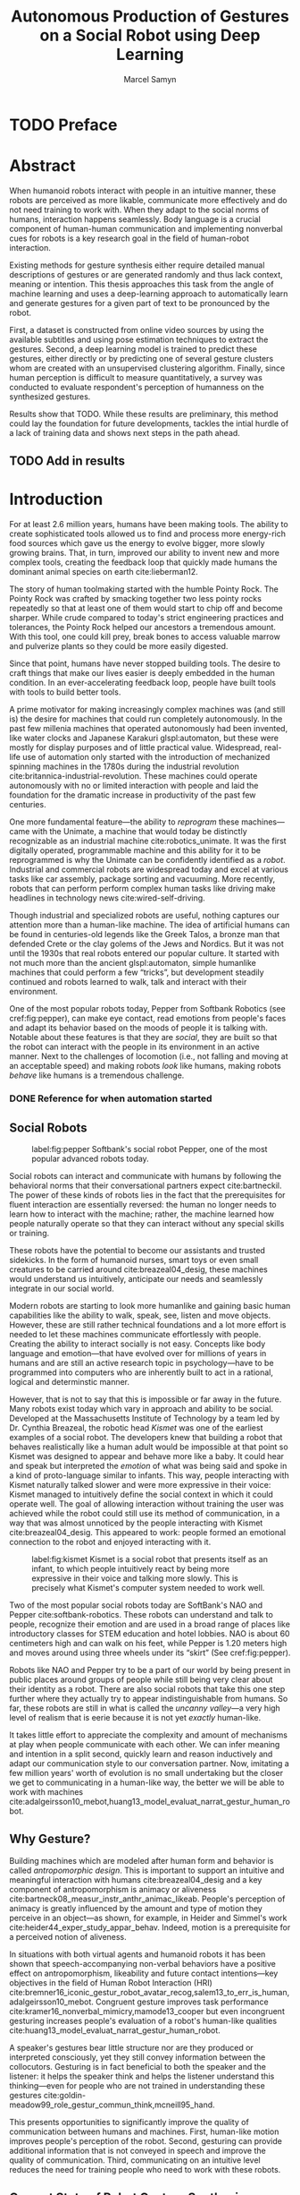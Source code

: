 # -*- org-confirm-babel-evaluate: nil -*-
#+TITLE: Autonomous Production of Gestures on a Social Robot using Deep Learning
#+AUTHOR: Marcel Samyn
#+COLUMNS: %4TODO(To Do) %40ITEM(Task)  %12EFFORT(Effort){:}
#+OPTIONS: tasks:nil ':t H:5
#+LATEX_CLASS: report-noparts
#+LATEX_HEADER_EXTRA: \usepackage{animate}
#+LATEX_HEADER: \input{ugent.tex}
#+LATEX_HEADER: \input{glossary.tex}

#+BEGIN_SRC emacs-lisp :exports none :session python-env
   ;; If you have the pipenv package, this initalializes the environment so that
   ;; Python packages are all present.
   (pipenv-mode)

   ;; Set to t to export some figures as animations in the PDF
   (setq do-fancy-export nil)
#+END_SRC

#+NAME: pgf_figure
#+BEGIN_SRC latex :var var_name="" var_caption="" :exports none
  \begin{figure}
    \centering
    \adjustbox{max width=1.2\linewidth, center}{%
      \input{./img/var_name.pgf}%
    }
    \caption{\label{fig:var_name} var_caption}
  \end{figure}
#+END_SRC



* Notes :noexport:
  
** DONE Leg uit in de thesis: in het begin is het belangrijk dat we heel monotone beelden gebruiken
   CLOSED: [2018-07-28 za 08:14]

** DONE Voorlopig is het waarschijnlijk best dat je de monologen gebruikt. Vermeld de use-case:monoloog voor een publiek
   CLOSED: [2018-07-28 za 08:16]

** DONE Leg uit hoe je nieuwe trainingsdata kan maken
   CLOSED: [2018-07-28 za 10:00]

** CANCELLED Erken probleem in de clustering: de gebaren die er uit komen zin /gemiddelden/ (lauwe gebaren)
   CLOSED: [2018-07-28 za 10:00]
   - State "CANCELLED"  from              [2018-07-28 za 10:00] \\
     Geen gemiddelden maar echte elementen van de dataset
   Iconische gebaren verdwijnen met deze methode uit het repertoire van de robot.

** DONE Vermeld dat bepaalde heel belangrijke elementen die we willen hebben, worden uitgemiddeld
   CLOSED: [2018-07-28 za 10:18]

*** Mogelijkheid: dataset biasen met extra trainignsdata

*** In RNN kan je bijvoorbeeld een veel hardere gradient met voor die specifieke woorden geven (1/0.03)

** DONE Meet de afstanden van de clusters tot de ground truth (niet alleen klassen)
   CLOSED: [2018-07-28 za 10:19] DEADLINE: <2018-07-02 ma>
   Toon dat die afstand kleiner wordt. Dus twee evaluaties:

   1. Toon dat er geen bug zit in je algoritme, dat ze wel dichter komen bij de trainingsdata
   2. Tonen met mensen

** Vergelijk gelijkaardige zinnen
   maak een 100-tal paren van zinnen die wel/niet op elkaar lijken en vergelijk
   dat met de output van je algoritme.
   
   Bijvoorbeeld: cluster uw zinnen en kijk of daar iets in zit

** Vraag voor mezelf: hoe kan ik meer tussentijds cijfers geven over hoe goed het werkt?

** DONE 2-10 juli is buffer voor het extra werk dat Tony mee geeft
   CLOSED: [2018-07-28 za 10:19]

** Data storage
   - src
   - data
     - clusters.json: { class: frames[] }
* Development                                                      :noexport:
** DONE [#A] Maak precieze planning wat je nog moet doen
   CLOSED: [2018-06-21 do 11:51]
** DONE [#A] Stuur planning door
   CLOSED: [2018-06-21 do 18:27] DEADLINE: <2018-06-21 do>
** DONE Create evaluation questionnaire
   CLOSED: [2018-06-26 di 08:18] DEADLINE: <2018-06-27 wo> SCHEDULED: <2018-06-25 ma>--<2018-06-26 di>
   :LOGBOOK:
   CLOCK: [2018-07-03 di 14:34]--[2018-07-03 di 15:06] =>  0:32
   CLOCK: [2018-06-25 ma 15:47]--[2018-06-25 ma 17:53] =>  2:06
   CLOCK: [2018-06-25 ma 09:25]--[2018-06-25 ma 11:57] =>  2:32
   :END:
*** DONE Create a script to generate a TTS audio clip
    CLOSED: [2018-06-26 di 08:18]
    :PROPERTIES:
    :Effort:   3:00
    :END:
*** DONE Create comparison video (x6)
    CLOSED: [2018-06-26 di 08:18]
    :PROPERTIES:
    :Effort:   1:00
    :END:
    :LOGBOOK:
    CLOCK: [2018-06-23 za 13:24]--[2018-06-23 za 15:12] =>  1:48
    :END:
**** DONE Pick a random subtitle
     CLOSED: [2018-06-23 za 15:12]
**** DONE Generate TTS audio
     CLOSED: [2018-06-23 za 15:12]
**** DONE Record video clips
     CLOSED: [2018-06-23 za 15:12]
***** DONE Play back original gesture
      CLOSED: [2018-06-23 za 15:12]
***** DONE Play back NAO's generated gesture
      CLOSED: [2018-06-23 za 15:12]
***** DONE Play back chosen cluster
      CLOSED: [2018-06-23 za 15:12]
**** DONE Merge video clips
     CLOSED: [2018-06-23 za 15:12]
**** DONE Add audio clip to video
     CLOSED: [2018-06-23 za 15:12]
**** DONE Add subtitles to video
     CLOSED: [2018-06-23 za 15:12]
*** DONE Upload videos
    CLOSED: [2018-06-26 di 08:18]
    :PROPERTIES:
    :Effort:   1:00
    :END:
*** DONE Create questions for all videos
    CLOSED: [2018-06-26 di 08:18]
    - Embedded video
    - Score each
    - Which do you prefer?

**** TODO Duplicate previous question
**** TODO Replace video
*** TODO Add question: attention check
** DONE Try out the Java clustering algorithm
   CLOSED: [2018-06-26 di 16:18]
   :LOGBOOK:
   CLOCK: [2018-06-26 di 08:18]--[2018-06-26 di 12:04] =>  3:46
   :END:
** DONE Try other ways of clustering
   CLOSED: [2018-07-07 za 16:22]
   :LOGBOOK:
   CLOCK: [2018-07-03 di 09:08]--[2018-07-03 di 12:15] =>  3:07
   CLOCK: [2018-07-02 ma 19:16]--[2018-07-02 ma 20:30] =>  1:14
   CLOCK: [2018-07-02 ma 17:12]--[2018-07-02 ma 18:14] =>  1:02
   CLOCK: [2018-07-02 ma 16:39]--[2018-07-02 ma 16:45] =>  0:06
   CLOCK: [2018-06-27 wo 08:06]--[2018-06-27 wo 11:24] =>  3:18
   CLOCK: [2018-06-26 di 18:15]--[2018-06-26 di 18:26] =>  0:11
   CLOCK: [2018-06-26 di 16:18]--[2018-06-26 di 17:33] =>  1:15
   :END:
** DONE Send out questionnaire
   CLOSED: [2018-07-27 vr 18:44]
** DONE Record a video of a live NAO gesturing
   CLOSED: [2018-07-27 vr 18:45]
** TODO Record video of NAO telling a story
** DONE Improve sequence model
   CLOSED: [2018-07-20 vr 15:04]
   Hmm. Adding droput in the sequence decoder, right after the initial RNN cell,
   increases the max loss by 10x. Even if the dropout is 0. It then produces
   output independent of the subtitle, though. Hmm, maybe I did something wrong
   in the inference loop function.

*** DONE Add a mask dimension to the data
    CLOSED: [2018-07-20 vr 15:04]
*** DONE Stop predicting when mask says so
    CLOSED: [2018-07-20 vr 15:04]
*** DONE Eigen embedding
    CLOSED: [2018-07-20 vr 15:04]
**** DONE Maak een per-woord vocab
     CLOSED: [2018-06-19 di 15:26]
**** DONE embed woorden in vocab
     CLOSED: [2018-06-21 do 08:24]
**** DONE Encode die sequentie
     CLOSED: [2018-06-21 do 08:24]
**** DONE Decode + geef tussen-states mee aan decoder
     CLOSED: [2018-07-20 vr 15:04]

* TODO Preface
  :PROPERTIES:
  :UNNUMBERED: t
  :Effort:   2:00
  :END:

* Abstract
  :PROPERTIES:
  :UNNUMBERED: t
  :Effort:   2:00
  :END:

  When humanoid robots interact with people in an intuitive manner, these robots
  are perceived as more likable, communicate more effectively and do not need
  training to work with. When they adapt to the social norms of humans,
  interaction happens seamlessly. Body language is a crucial component of
  human-human communication and implementing nonverbal cues for robots is a key
  research goal in the field of human-robot interaction.

  Existing methods for gesture synthesis either require detailed manual
  descriptions of gestures or are generated randomly and thus lack context,
  meaning or intention. This thesis approaches this task from the angle of
  machine learning and uses a deep-learning approach to automatically learn and
  generate gestures for a given part of text to be pronounced by the robot.
  
  First, a dataset is constructed from online video sources by using the
  available subtitles and using pose estimation techniques to extract the
  gestures. Second, a deep learning model is trained to predict these gestures,
  either directly or by predicting one of several gesture clusters whom are
  created with an unsupervised clustering algorithm. Finally, since human
  perception is difficult to measure quantitatively, a survey was conducted to
  evaluate respondent's perception of humanness on the synthesized gestures.

  Results show that TODO. While these results are preliminary, this method could
  lay the foundation for future developments, tackles the intial hurdle of a
  lack of training data and shows next steps in the path ahead.
  
** TODO Add in results
* Introduction
  :PROPERTIES:
  :Effort:   1:00
  :END:
  :LOGBOOK:
  CLOCK: [2018-07-07 za 16:23]--[2018-07-07 za 17:23] =>  1:00
  :END:

   For at least 2.6 million years, humans have been making tools. The ability to
   create sophisticated tools allowed us to find and process more energy-rich
   food sources which gave us the energy to evolve bigger, more slowly growing
   brains. That, in turn, improved our ability to invent new and more complex
   tools, creating the feedback loop that quickly made humans the dominant
   animal species on earth cite:lieberman12.

   The story of human toolmaking started with the humble Pointy Rock. The Pointy
   Rock was crafted by smacking together two less pointy rocks repeatedly so
   that at least one of them would start to chip off and become sharper. While
   crude compared to today's strict engineering practices and tolerances, the
   Pointy Rock helped our ancestors a tremendous amount. With this tool, one
   could kill prey, break bones to access valuable marrow and pulverize plants
   so they could be more easily digested.

   Since that point, humans have never stopped building tools. The desire to
   craft things that make our lives easier is deeply embedded in the human
   condition. In an ever-accelerating feedback loop, people have built tools
   with tools to build better tools.

   A prime motivator for making increasingly complex machines was (and still is)
   the desire for machines that could run completely autonomously. In the past
   few millenia machines that operated autonomously had been invented, like
   water clocks and Japanese Karakuri glspl:automaton, but these were mostly
   for display purposes and of little practical value. Widespread, real-life use
   of automation only started with the introduction of mechanized spinning
   machines in the 1780s during the industrial revolution
   cite:britannica-industrial-revolution. These machines could operate
   autonomously with no or limited interaction with people and laid the
   foundation for the dramatic increase in productivity of the past few
   centuries.

   One more fundamental feature---the ability to /reprogram/ these
   machines---came with the Unimate, a machine that would today be distinctly
   recognizable as an industrial machine cite:robotics_unimate. It was the first
   digitally operated, programmable machine and this ability for it to be
   reprogrammed is why the Unimate can be confidently identified as a /robot/.
   Industrial and commercial robots are widespread today and excel at various
   tasks like car assembly, package sorting and vacuuming. More recently, robots
   that can perform perform complex human tasks like driving make headlines in
   technology news cite:wired-self-driving.

   Though industrial and specialized robots are useful, nothing captures our
   attention more than a human-like machine. The idea of artificial humans can
   be found in centuries-old legends like the Greek Talos, a bronze man that
   defended Crete or the clay golems of the Jews and Nordics. But it was not
   until the 1930s that real robots entered our popular culture. It started with
   not much more than the ancient glspl:automaton, simple humanlike machines
   that could perform a few "tricks", but development steadily continued and
   robots learned to walk, talk and interact with their environment.

   One of the most popular robots today, Pepper from Softbank Robotics (see
   cref:fig:pepper), can make eye contact, read emotions from people's faces and
   adapt its behavior based on the moods of people it is talking with. Notable
   about these features is that they are /social/, they are built so that the
   robot can interact with the people in its environment in an active manner.
   Next to the challenges of locomotion (i.e., not falling and moving at an
   acceptable speed) and making robots /look/ like humans, making robots
   /behave/ like humans is a tremendous challenge.

*** DONE Reference for when automation started
    CLOSED: [2018-06-09 za 08:35]

** Social Robots
   
   #+CAPTION: label:fig:pepper Softbank's social robot Pepper, one of the most popular advanced robots today.
   #+NAME: fig:pepper
   #+ATTR_LATEX: :width 0.323\textwidth :float wrap :placement {L}[2cm]{0.4\textwidth}
   [[file:./img/pepper.jpg]]

   Social robots can interact and communicate with humans by following the
   behavioral norms that their conversational partners expect cite:bartneckil.
   The power of these kinds of robots lies in the fact that the prerequisites
   for fluent interaction are essentially reversed: the human no longer needs to
   learn how to interact with the machine; rather, the machine learned how
   people naturally operate so that they can interact without any special skills
   or training.

   These robots have the potential to become our assistants and trusted
   sidekicks. In the form of humanoid nurses, smart toys or even small creatures
   to be carried around cite:breazeal04_desig, these machines would understand
   us intuitively, anticipate our needs and seamlessly integrate in our social
   world.

   Modern robots are starting to look more humanlike and gaining basic human
   capabilities like the ability to walk, speak, see, listen and move objects.
   However, these are still rather technical foundations and a lot more effort
   is needed to let these machines communicate effortlessly with people.
   Creating the ability to interact socially is not easy. Concepts like body
   language and emotion---that have evolved over for millions of years in humans
   and are still an active research topic in psychology---have to be programmed
   into computers who are inherently built to act in a rational, logical and
   determinstic manner.

   However, that is not to say that this is impossible or far away in the
   future. Many robots exist today which vary in approach and ability to be
   social. Developed at the Massachusetts Institute of Technology by a team led
   by Dr. Cynthia Breazeal, the robotic head /Kismet/ was one of the earliest
   examples of a social robot. The developers knew that building a robot that
   behaves realistically like a human adult would be impossible at that point so
   Kismet was designed to appear and behave more like a baby. It could hear and
   speak but interpreted the /emotion/ of what was being said and spoke in a
   kind of proto-language similar to infants. This way, people interacting with
   Kismet naturally talked slower and were more expressive in their voice:
   Kismet managed to intuitively define the social context in which it could
   operate well. The goal of allowing interaction without training the user was
   achieved while the robot could still use its method of communication, in a
   way that was almost unnoticed by the people interacting with Kismet
   cite:breazeal04_desig. This appeared to work: people formed an emotional
   connection to the robot and enjoyed interacting with it.
   
   #+CAPTION: label:fig:kismet Kismet is a social robot that presents itself as an infant, to which people intuitively react by being more expressive in their voice and talking more slowly. This is precisely what Kismet's computer system needed to work well.
   #+ATTR_LATEX: :width 0.323\textwidth :float wrap :placement {R}[2cm]{0.5\textwidth}
   [[file:./img/kismet.jpg]]

   Two of the most popular social robots today are SoftBank's NAO and Pepper
   cite:softbank-robotics. These robots can understand and talk to people,
   recognize their emotion and are used in a broad range of places like
   introductory classes for STEM education and hotel lobbies. NAO is about 60
   centimeters high and can walk on his feet, while Pepper is 1.20 meters high
   and moves around using three wheels under its "skirt" (See cref:fig:pepper).

   Robots like NAO and Pepper try to be a part of our world by being present in
   public places around groups of people while still being very clear about
   their identity as a robot. There are also social robots that take this one
   step further where they actually try to appear indistinguishable from
   humans. So far, these robots are still in what is called the /uncanny
   valley/---a very high level of realism that is eerie because it is not yet
   /exactly/ human-like.

   It takes little effort to appreciate the complexity and amount of mechanisms
   at play when people communicate with each other. We can infer meaning and
   intention in a split second, quickly learn and reason inductively and adapt
   our communication style to our conversation partner. Now, imitating a few
   million years' worth of evolution is no small undertaking but the closer we
   get to communicating in a human-like way, the better we will be able to work
   with machines cite:adalgeirsson10_mebot,huang13_model_evaluat_narrat_gestur_human_robot.

** Why Gesture?

   Building machines which are modeled after human form and behavior is called
   /antropomorphic design/. This is important to support an intuitive and
   meaningful interaction with humans cite:breazeal04_desig and a key component
   of antropomorphism is animacy or aliveness
   cite:bartneck08_measur_instr_anthr_animac_likeab. People's perception of
   animacy is greatly influenced by the amount and type of motion they perceive
   in an object---as shown, for example, in Heider and Simmel's work
   cite:heider44_exper_study_appar_behav. Indeed, motion is a prerequisite for a
   perceived notion of aliveness.

   In situations with both virtual agents and humanoid robots it has been shown
   that speech-accompanying non-verbal behaviors have a positive effect on
   antropomorphism, likeability and future contact intentions---key objectives
   in the field of Human Robot Interaction (HRI)
   cite:bremner16_iconic_gestur_robot_avatar_recog,salem13_to_err_is_human,adalgeirsson10_mebot.
   Congruent gesture improves task performance
   cite:kramer16_nonverbal_mimicry,mamode13_cooper but even incongruent
   gesturing increases people's evaluation of a robot's human-like qualities
   cite:huang13_model_evaluat_narrat_gestur_human_robot.

   A speaker's gestures bear little structure nor are they produced or
   interpreted consciously, yet they still convey information between the
   collocutors. Gesturing is in fact beneficial to both the speaker and the
   listener: it helps the speaker think and helps the listener understand this
   thinking---even for people who are not trained in understanding these
   gestures cite:goldin-meadow99_role_gestur_commun_think,mcneill95_hand.

   This presents opportunities to significantly improve the quality of
   communication between humans and machines. First, human-like motion improves
   people's perception of the robot. Second, gesturing can provide additional
   information that is not conveyed in speech and improve the quality of
   communication. Third, communicating on an intuitive level reduces the need
   for training people who need to work with these robots.

** Current State of Robot Gesture Synthesis
   label:sec:state-robot-synthesis

   To understand the state of current gesture synthesis technologies, one can
   look at both gesture synthesis in robot and in virtual agents. Translating
   the motion of such an agent to a live robot is challenging but possible
   cite:Salem2012.

   Three desirable properties for an effective gesture synthesis are proposed:

   *Continuity.* The avatar keeps moving. If a humanoid robot or avatar is
   motionless even for a small amount of time, people can think it is crashing
   and thus stop seeing the avatar as a being that is alive.

   *Variability.* The avatar should be able to perform gestures for any
   interaction.

   *Congruence.* The gestures performed should have some relationship to the
   semantics of the text that is  being spoken. For example, extreme cases like
   nodding while the avatar says "no" should be avoided.

   In current research and industry, these are popular approaches for gesture
   synthesis:

   /The gestures are pre-recorded or otherwise pre-determined./ This could be by
   manually animating the robot for specific sentences or by annotating text
   files with the gestures which should be performed and when
   cite:neff08_gestur_model_animat_based_probab,Kipp2007,kopp04_synth_multim_utter_conver_agent.
   This can produce natural results but is very labor-intensive and not suited
   for the large amount of interactions a humanoid robot might have. This method
   succeeds at /Continuity/ and /Congruence/ but fails for the /Variability/
   requirement. Additionally, creating these animations or annotations is
   costly.

   /Gestures are generated randomly./ They might be chosen from a repertoire of
   movements and then stiched together or be completely random altogether.
   Often, this method introduces noticeable stuttering and might produce
   gestures that are inconsistent with the content of the spoken text, which
   is confusing to the person listening. An improvement for this method is
   adding fixed motions for specific keywords, which introduces the problems
   of pre-recording again. Random gestures allow /Variability/ but have
   difficulty with /Congruence/ and /Continuity/.

   /Gestures are generated from a set of rules cite:ng-thow-hing10_synch./ The
   gesture synthesis system analyzes the content of the text that will be
   pronounced and chooses a category of gesture for each text part. Then,
   category-specific rules are applied (such as matching for a keyword or parts
   of words) with some randomness to generate the final gestures. In principle,
   this system can allow all three desired properties but at a high cost for
   creating the gesture generation rules. To create this kind of system, it is
   necessary to perform social studies that examine how humans gesture and try
   to extract general rules.

   Neither of these solutions are ideal. In a truly social robot, the gesture
   synthesis system should be able to generate these gestures for arbitrary text
   (so that the robot can be reprogrammed) and still look natural---just like
   humans can say things they have never said before and still look alive.

   So how /do/ people gesture? What can we learn from research in psychology
   that could help us build a better system for gesture synthesis? Do we need
   different approaches to synthesize the different kinds of gestures people
   perform?

** How People Gesture
   label:sec:how-people-gesture

   In his classical work on human gesturing, McNeill argues that gesture and
   speech are created in concert; they are neither used as an addition to
   speech, nor a translation of it, nor are both modalities produced independently
   cite:mcneill95_hand.

   As mentioned previously speech-accompanying gesture is largely unstructured,
   but not completely. Some gestures /are/ interpreted consciously, for example
   when pointing at the location of an object that is being talked about.
   McNeill proposes four categories of gesture cite:cassell_1998,mcneill95_hand:

   - Iconic gestures :: literally depict an object or action that is being
        described. For example, spreading your arms while saying "big" or
        standing on your toes while explaining a ballet move.
   - Metaphoric gestures :: also represent something but not directly, for
        example, making a rolling motion with the hands while saying "the
        meeting went on and on."
   - Deictic gestures :: reference positions in space. For example, pointing at
        the bus stop when directing someone.
   - Beat gestures :: are not closely related to the content of the
                      communication but rather are used to emphasize words or to
                      clarify the structure of a sentence. For example, holding
                      the hands together left from the body in the first part of
                      a sentence, then moving both of them to the right as you
                      transitions to the second part of the sentence.

   Iconic and metaphoric gestures are perhaps the most straightforward of these
   from the point of view of gesture synthesis. In order to produce these, one
   could build a "gesture dictionary" that associates specific words or parts of
   sentences with gestures. To add more variability, some randomness could be
   added in the form of alternative gestures or noise. Note however that these
   types of gestures especially can vary across culture: a "V for victory" with
   the palm facing the gesturer is considered offensive in British culture
   cite:archer97.

   Deictic gestures reveal information that is not present in speech and
   generating these gestures would thus require semantic information along with
   the words that are being spoken. Once that information is present, though,
   generating deictic gestures is straightforward.

   Beat gestures make up the biggest part of all gestures (almost half, followed
   closely by iconic gestures) cite:mcneill95_hand but do not directly
   correspond to the content of the communication, making these difficult to
   generate procedurally. Subsequently, this type of gesture has not been
   focused on much in gesture synthesis research. Yet in order to build a robot
   that would move naturally it seems reasonable to start with the most-occuring
   type of gesture---perhaps this category alone is enough in order to make the
   robot seem alive.

** Synthesizing Gestures with Deep Learning

   # Imagining the ideal gesture synthesis system in a robot, it could then have
   # the following architecture: both speech and gesture are generated
   # simultaneously, with access to information about the robot's intent and
   # contextual information like, possibly, the positions of objects to be pointed
   # at, cultural background or the emotional context. It could then use beat
   # gestures as a baseline for its movement and combine those with iconic,
   # metaphoric and deictic gestures using information from the context to make
   # more precise gestures.
   
   The nature of this task is in some sense very similar to that of other
   problems where intuitive human abilities are to be imitated like speech
   synthesis, bipedal locomotion and image recognition. In all of these tasks,
   machine learning-based approaches have proven to be very successful
   cite:hintin-need-ml so adopting a similar approach here seems promising.

   Especially the generation of beat gestures might benefit from a deep learning
   approach: a neural network could learn a general sense of how people move,
   which can be used as a starting point for other methods to add their more
   specific gestures to (like deictic ones) or it might even be able to learn
   iconic and metaphoric gestures given enough of the right data is present.
   
   Based on this premise---the power of machine learning---this thesis proposes
   a novel system for gesture synthesis, creates a proof of concept and reports
   on the initial results. This system uses a deep learning-based approach to
   synthesize gestures for a robot to perform while it is talking based on the
   content of its spoken words.

   Cref:chap:literature-research covers a more detailed analysis of gesture
   synthesis methods, explores recent advances in machine learning and provides
   background information on the technologies and methods used throughout the
   process. Cref:chap:method explains the process used in this project in
   detail, while cref:chap:evaluation evaluates the results. Finally,
   cref:chap:conclusion concludes this thesis and provides opportunities for
   future work.
    
** TODO Checklist
   - [ ] Context: Where does this fit in the state of the art?
   - [ ] Need: Why should it be done?
   - [ ] Task: What was done?
   - [ ] Object: What does the document cover?

* Literature Research
  label:chap:literature-research

  Every great dish starts with a set of fresh, high-quality ingredients. This
  chapter takes a walk through the proverbial grocery store and collects the
  elements needed to build this system. After a quick look at existing recipes
  for gesture synthesis in
  cref:sec:gesture-synthesis-robots,sec:gesture-synthesis-va, all the components
  necessary for this project are sourced and examined. First, in
  cref:sec:ml-research, recent advances in machine learning and, in particular,
  deep learning methods, are explored to find which types of architectures could
  be able to produce the results we are looking for. Then,
  cref:sec:research-dataset attempts to find the right dataset but will find
  that this does not exist yet, resulting in a search for a method to create it.
  Finally, cref:sec:research-clustering looks at an alternative approach that
  might dramatically simplify the problem.

** Gesture Synthesis in Robots
   :PROPERTIES:
   :Effort:   0:30
   :END:
   :LOGBOOK:
   CLOCK: [2018-07-07 za 17:23]--[2018-07-07 za 18:06] =>  0:43
   :END:
   label:sec:gesture-synthesis-robots

   Cref:sec:state-robot-synthesis evaluated the current gesture synthesis
   systems qualitatively, concluding that the methods investigated lack in one
   or more of the desired properties of continuity, variability and congruence.
   Below, the inner workings of two gesture synthesis---those of the Kismet and
   SoftBank robots---are explained in more detail.

   Kismet's range of gestures is limited: it can only move its face actuators
   and move its head with the neck motors. Its movements are organized into
   /skills/, each of which is a finite state machine of positions where a
   transition is a certain gls:motion-primitive, a unit of gesture. These skills
   and the transitions between them are activated by the robot's other
   behavioral systems and external stimuli as specified in the finite state
   machine cite:breazeal04_desig.
   
   While the task of gesture generation can be applied to any robot, this thesis
   focuses on SoftBank's robots NAO and Pepper because they were easily
   accessible to work with. SoftBank provides developers a Python API and
   software package /Choregraphe/ cite:softbank_tools which includes a visual
   programming environment and robot simulator. This way, the results can be
   tested on a virtual robot quickly. Performing these gestures on a physical
   robot is as simple as changing the connection from the simulator to the real
   robot.

   SoftBank's robots all use the same software framework and API, /NAOqi/
   cite:softbank_naoqi. This framework includes a few modules that regulate
   their autonomous life cite:naoqi_autonomous_life:

   - ALAutonomousBlinking :: makes the robot blink its eyes (flash the LEDs
        around its eyes).
   - ALBackgroundMovement :: makes the robot make slight movements when it is
        idle and runs a breathing animation.
   - ALBasicAwareness :: makes the robot look at people's faces when it sees
        them, hears them or notices when they touch it.
   - ALListeningMovement :: makes the robot move slightly when it is listening.
   - ALSpeakingMovement :: controls how the robot moves when it is talking.
        There are two modes for this module: /random/ launches random animations
        and /contextual/ launches specific animations for certain keywords and
        fills in the rest with random animations.

   Note that not all of these run simultaneously. For example, the
   /BackgroundMovement/'s breathing animation does not run when the
   /ListeningMovement/ or /SpeakingMovement/ is active.

   A developer has some control over these movements, like enabling and
   disabling them or changing the mode of speaking movement, but these systems
   are fairly limited in their expressive capability. In public appearances of
   SoftBank robots, their movements are often animated manually and thus do not
   use these autonomous capabilities.

*** DONE Systems in NAO(qi), Kismet
    CLOSED: [2018-06-21 do 08:25]
** Gesture Synthesis in Virtual Agents
   :PROPERTIES:
   :Effort:   0:15
   :END:
   :LOGBOOK:
   CLOCK: [2018-07-10 di 09:51]--[2018-07-10 di 10:15] =>  0:24
   CLOCK: [2018-07-09 ma 17:35]--[2018-07-09 ma 18:11] =>  0:36
   :END:
   label:sec:gesture-synthesis-va

   One of the most advanced gesture synthesis systems is the Articulated
   Communication Engine (ACE) cite:kopp04_synth_multim_utter_conver_agent. In
   this system, one annotates the text to be spoken with gestures and how they
   should be timed in an XML language called MURML (see
   cref:fig:ace-murml-example for an example). The ACE system combines the
   information from the text-to-speech engine with the gestures and information
   given in the speech/gesture definition, allowing it to create movements that
   are well-timed with the text being spoken (for example, stretching the arm
   while saying "there"). All the gestures that appear in a specification are
   combined so that the whole looks like a singular movement.
   
   The gestures produced by ACE are continuous and precise. However, they
   require extensive metadata accompanying the speech. When no behavior
   specification is defined, the avatar does not move. This makes the ACE system
   useful when a high level of precision is required, such as for deictic
   gestures, but less for free-form text.
   
   #+NAME: fig:ace-murml-example
   #+CAPTION: label:fig:ace-murml-example Example of MURML multi-modal gesture and speech specification.
   #+LABEL: fig:ace-murml-example
   #+attr_latex: :width center
   #+BEGIN_SRC xml :exports code
     <utterance>
       <specification>
         And now take <time id="t1"/> this bar <time id="t2" chunkborder="true"/>
         and make it <time id="t3"/> this big. <time id="t4"/>
       </specification>

       <behaviorspec id="gesture_1">
         <gesture>
           <affiliate onset="t1" end="t2" focus="this"/>
           <function name="refer_to_loc">
             <param name="refloc" value="$Loc-Bar_1"/>
           </function>
         </gesture>
       </behaviorspec>

       <behaviorspec id="gesture_2">
         <gesture>
           <affiliate onset="t3" end="t4"/>
           <constraints>
             <symmetrical dominant="right_arm" symmetry="SymMS">
               <parallel>
                 <static slot="HandShape" value="BSflat (FBround all o) (ThCpart o)"/>
                 <static slot="ExtFingerOrientation" value="DirA"/>
                 <static slot="PalmOrientation" value="DirL"/>
                 <static slot="HandLocation" value="LocLowerChest LocCenterRight LocNorm"/>
               </parallel>
             </symmetrical>
           </constraints>
         </gesture>
       </behaviorspec>
     </utterance>
   #+END_SRC

   The BodySpeech system was developed to remove the need to specify which
   gestures have to be chosen. It uses an audio clip of a recorded voice,
   analyzes its intensity in segmented parts of speech, chooses from a set of
   motion-captured gestures the one that most closely aligns with that part of
   speech and then blends between those movements cite:Fernandez:2013.
   
   Interesting references for realistic gesture synthesis systems can be found
   in 3D animated movies or video games. Movies are mostly manually animated but
   provide a point of reference---not only in the sense that the people in these
   movies move in a way we recognize as being human, but also in how these
   movements are often purposely not precisely imitated from humans. Animators
   understand some principles of aliveness and manipulate or exaggerate gestures
   to convey emotional content.
   
   Modern video games present many in-game avatars that have to move in a
   realistic manner yet not all move in the same way. This means they face
   similar challenges and try to generate animation instead of expensive motion
   capture by actors. In practice, these avatars often have a few keypoints
   animated manually. The animation for the rest of the avatar is then generated
   using physics-based engines that take into account the biomechanics of humans
   cite:deepmotion_avatar, or a base animation is created manually or via motion
   capture and some variations are generated automatically
   cite:2013-SCA-diverse.

*** DONE ACE, video game engines
    CLOSED: [2018-06-21 do 08:25]
** Recent Advances in Machine Learning
   :PROPERTIES:
   :Effort:   3:00
   :END:
   :LOGBOOK:
   CLOCK: [2018-07-10 Tue 18:53]--[2018-07-10 Tue 19:07] =>  0:14
   CLOCK: [2018-07-10 di 16:34]--[2018-07-10 Tue 18:24] =>  1:50
   CLOCK: [2018-07-10 di 15:05]--[2018-07-10 di 15:34] =>  0:29
   CLOCK: [2018-07-10 di 11:10]--[2018-07-10 di 12:00] =>  0:50
   CLOCK: [2018-07-10 di 10:26]--[2018-07-10 di 10:54] =>  0:28
   :END:
   label:sec:ml-research

   Over the past ten years, tremendous progress has been made in the field of
   machine learning. With the invention of effective training algorithms such as
   the backpropagation algorithm and stochastic gradient descent, along with the
   exploitation of GPUs, we now have the capability to process more data orders
   of magnitude more quickly with algorithms that are more effective
   cite:nvidia-ai-computing.
   
   With these improvements in performance the possibility arrived to train large
   neural networks, machine learning algorithms that automatically learn
   abstract representations of their data. This alleviated the need for manual
   feature engineering, which is time-consuming and requires extensive domain
   knowledge. Many complex problems such as object recognition, speech synthesis
   and machine translation are dominantly being tackled with deep neural
   networks cite:lecun15_deep_learn.

*** Neural Networks
    
    Neural networks are large structures of deceptively simple components, often
    called /neurons/, /nodes/ or /cells/ that from the foundation of the most
    powerful machine learning methods to date. Mathematically a neural network
    is nothing more than a specific kind of function, with a set of parameters
    that can be optimized, where the goal is to approximate another---yet
    unknown---function. In this case, the neural network should approximate "the
    function that returns a gesture for a given subtitle." The way such networks
    are visualized, though, is what warrants their name.

    A neuron, the building block of a neural network, is visualized in
    cref:fig:neuron. It performs two operations $f$ and $g$, respectively a
    linear combination of some trainable (i.e., that will be optimized)
    /weights/ and its inputs (in this case with weights $\vec{w}$ and input
    $\vec{x} = x_i, i \in \{0, 1, 2, 3, 4\}$) and a non-linear /activation
    function/ $g$ (often the Rectified Linear Unit or ReLU, $x \mapsto \max(0,
    x)$). Often, the activation function is not shown separately but is instead
    assumed to be a part of $f$.
    
    #+BEGIN_SRC latex :exports results :results output
      \begin{figure}[h]
        \adjustbox{center}{%
          \begin{tikzpicture}

            \node [block, center coordinate] (neuron) at (\gridsize, -2) {$f$};
            \node [variable block, above = \smallgridsize of neuron] (weights) {$\vec{w}$};
            \draw [->] (weights) -- (neuron);

            \foreach \i in {0, 1, 2, 3, 4} {
              \node (i-\i) at (0, -\i\smallgridsize) {$x_\i$};
              \draw[->] (i-\i) -- (neuron);
            }

            \draw[->] (neuron) -- ++(2\smallgridsize, 0) node (activation) [block] {$g$};
            \draw[->] (activation) -- ++(2\smallgridsize, 0);
          \end{tikzpicture}%
        }
        \caption{\label{fig:neuron} A neuron is the simple bulding block of a neural network.}
      \end{figure}
    #+END_SRC
    
    One /layer/ of neurons is then a set of neurons that share the same inputs
    but have different weights. In a deep neural network, a large amount of
    layers are present where the outputs of the neurons in one layer are used as
    inputs in the next layer.

*** Recurrent Neural Networks

    The last two problems mentioned earlier, speech synthesis and machine
    translation, require an extension of "plain" neural networks because they
    must produce a /sequence/ of features (e.g., sound samples or words) which
    can have a variable length.

    In order to be able to read or produce a sequence, the cells in the neural
    network need some kind of memory. The simplest way to do this is to give
    cells two inputs and outputs: the usual input/output and a state vector.
    The cell then computes:

    1. The state, based on the input and the previous state
    2. The current output, based on the state

    Both these computations are, as in other neural networks, linear
    combinations with some learned weights. This computation is repeated for
    each element in the sequence with the same weights. A network composed of
    this kind of cells is called a gls:rnn. The simplest one only has a single
    cell and performs a single "loop" at each time step, using as state input
    the state output of the previous step.

    In order to see how this roughly corresponds with a regular (deep) neural
    network and how it is implemented in practice, remark that in practice,
    these networks are /unrolled/ in time: instead of a looping construct, all
    iterations are explicitly "written down" so that the network no is now deep
    and narrow instead of truly recurrent. All the nodes in each layer then
    share the same weights.

    Cref:fig:rnn shows a high-level diagram of an gls:rnn, where two time
    steps are unrolled. In this figure and further diagrams, the convention will
    be adopted that 
    #+latex: \tikz[baseline]{\node[block,inline spacing,anchor=base]{grey rounded rectangles};} 
    represent operations and 
    #+latex: \tikz[baseline]{\node[variable block,inline spacing,anchor=base]{orange rectangles};} 
    represent variables. When the data type is annotated in between operators,
    the variable styling will often be omitted for clarity.
    
    Simple glspl:rnn have difficulty learning long-term relationships because of a
    problem called the /vanishing gradient problem/ that also occurs in very
    deep neural networks. The LSTM (Long Short-Term Memory) cell solves this
    problem by splitting the state in two parts: one part is the output for
    every step and another part is a more long-term part that is only changed
    linearly with a filtered set of values from the first part cite:colah-lstm.
    The GRU (Gated Recurrent Unit) is a variation on the LSTM structure which
    appears to perform better on smaller datasets
    cite:chung14_empir_evaluat_gated_recur_neural.

    #+begin_src latex :exports results :results output
      \begin{figure}[h]
      \centering

      \begin{tikzpicture}
      \matrix [row sep=0.8cm, column sep=1.2cm] {
        \node (y_t-2) {}; &
        \node (y_t-1) {$y_{t-1}$}; &
        \node (y_t) {$y_{t}$}; &
        &
        \\
        \node (s_t-2) {$\cdots$}; &
        \node (rnn_t-1) [block] {RNN Cell}; &
        \node (rnn_t) [block] {RNN Cell}; &
        \node (rnn_next) {$\cdots$}; &
        \\
        &
        \node (x_t-1) {$x_{t-1}$}; &
        \node (x_t) {$x_{t}$}; &
        \node (x_t+1) {}; &
        \\
      };

      \path[->]
        (x_t-1) edge[thick] (rnn_t-1)
        (x_t) edge[thick] (rnn_t)

        (rnn_t-1) edge[thick] (y_t-1)
        (rnn_t) edge[thick] (y_t)

        (s_t-2) edge[thick] node[above] {$s_{t-2}$} (rnn_t-1)
        (rnn_t-1) edge[thick] node[above] {$s_{t-1}$} (rnn_t)
        (rnn_t) edge[thick] node[above] {$s_t$} (rnn_next)
        ;
      \end{tikzpicture}
      \caption{\label{fig:rnn}A time slice of a \glsfirst{rnn}.
        At each time step $t$, the network reads the current input $y_t$ and uses
        the state of the previous time step $s_{t-1}$ to compute the current output
        $y_t$ and current state $s_t$.}
      \end{figure}
    #+end_src

**** DONE Figure: Basic RNN
     CLOSED: [2018-07-10 Tue 17:57]
*** The Encoder-Decoder Architecture
    
    Glspl:rnn are good at predicting the next time step or steps in a sequence,
    making them ideal for tasks such as text autocompletion, but they can also
    be used for more complex tasks. 

    An encoder-decoder architecture consists of two recurrent neural networks.
    The first---the encoder---is used to "read" an input sequence. The state
    from the final time step is then interpreted as a representation of the
    entire sequence---often referred to as the gls:thought-vector. This
    gls:thought-vector then serves as input to a second gls:rnn that again
    outputs a sequence but of a different kind. This architecture is used in
    sequence-to-sequence problems where there is no one-to-one mapping between
    the steps in the source sequence and steps in the destination sequence. In
    machine translation, for example, the number of words in a sentence in
    different languages can differ, as well as the word order.
    
    Encoder-decoder architectures can also be used to solve problems which do
    not transform a sequence to another sequence. For example, in image caption
    generation, the encoder is a convolutional neural network that "interprets"
    and image, while the decoder network is a sequential network that generates
    a sequence of words describing the image.
    
    #+begin_src latex :exports results :results output
      \begin{figure}[h]
      \centering
      \usetikzlibrary{shapes,arrows,backgrounds,fit}

      \begin{tikzpicture}[->, shorten >=1pt, auto, node distance=2cm, semithick, font=\headingfont]

      \node (input) {};
      \node (encoder) [block, right=4cm of input] {Encoder};
      \draw [dash pattern=on 10pt off 5pt on 16pt off 5pt on 13pt off 5pt on 8pt off 5pt] (input) -- (encoder);

      \node (thought-vector) [variable block, above of=encoder, align=center] {Thought Vector};
      \draw (encoder) -> (thought-vector);

      \node (decoder) [block, above of=thought-vector] {Decoder};
      \draw (thought-vector) -> (decoder);
      \node (output) [right=4cm of decoder] {};
      \draw [dash pattern=on 2pt off 5pt on 7pt off 5pt on 3pt off 5pt on 4pt off 5pt on 1pt off 5pt on 1pt off 5pt] (decoder) -- (output);

      \end{tikzpicture}
      \caption{\label{fig:encoder-decover}A high-level overview of the encoder-decoder
        architecture that reads a variable-length input sequence and outputs another
        sequence. Often, both the encoder and the decoder networks are \glspl{rnn}.}
      \end{figure}
    #+end_src
    
*** Text Embedding

    When the input and output of an encoder-decoder network are the same, this
    stucture is called an /autoencoder/. An autoencoder can be trained without
    supervision and learns to create an internal representation (the
    gls:thought-vector) which is of much smaller dimensionality than the
    original data. This encoder part can then be reused as the first step in a
    supervised problem. An autoencoder can be used to compute a more efficient
    and meaningful representation of some input or to compute a fixed-length
    representation of a sequence, when the encoder and decoder networks are
    recurrent neural networks.

    One of the most widely used applications of this encoder-decoder
    architecture is /text embedding/, which is the process of creating a vector
    representation for parts of text (characters, parts of words, words or
    sentences). The ~word2vec~ algorithm is a popular implementation that embeds
    words in a vector space, where the positional relationship in this vector
    space is related to the semantic relationship between words. For example,
    the authors found that the operation vec("king") $-$ vec("man") $+$
    vec("woman") resulted in the vector which was closest to the vector
    representation of the word "queen"
    cite:mikolov13_effic_estim_word_repres_vector_space.
    
    Since it is reasonable to assume that sentences with a similar semantic
    meaning would result in similar gestures, a text embedding could be used as
    a first step to process the input sentence before generating a gesture. The
    advantage of this step is that existing pre-trained models are available.
    This could increase the effectiveness of the gesture synthesis process,
    especially if only a small dataset can be collected as training data. 

*** High-Level Interfaces
    
    The recent increase in popularity of and interest in deep learning methods
    could not have been possible without the introduction of tools that allow
    programmers to use these techniques without having to know precisely how the
    algorithms work or how to create programs that work efficiently on GPUs. The
    reason why the previous sections did not include extensive mathematical
    descriptions of the techniques explained is simply because it is not
    necessary to know these details when implementing these methods. While a
    foundational understanding is necessary to understand why these methods
    work, where they could fail and how they can be evaluated, modern frameworks
    change the skills that developers and researchers need from understanding
    mathematics (even though the mathematics behind neural networks are
    relatively simple), optimization techniques and multi-threaded GPU
    programming to knowing how to use the interfaces presented by these new
    frameworks and libraries.
    
    The most popular framework for deep learning (by far) today is TensorFlow
    cite:tensorflow,dl-rankings. At its core, this is an engine that builds a
    /computation graph/ based on the operations that need to be performed. This
    decouples the code the programmer writes from the execution of this code and
    allows the engine to execute the computations on a variety of hardware and
    optimize them for each type specifically. Because the framework knows
    exactly which computations are happening, it can automatically differentiate
    them in order to perform optimization methods like gradient descent without
    additional effort. On top of this engine, a large amount of machine learning
    and deep learning functions and algorithms have been implemented so they can
    be used relatively easily. A lot of machine learning research is done with
    TensorFlow, meaning that even very recently developed algorithms are often
    available for use. A small amount of its components are explained below.
    
    #+CAPTION: label:fig:tensorboard-screenshot Screenshot of TensorBoard, the graphical utility to visualize learning metrics and debug models, included with TensorFlow.
    #+ATTR_LATEX: :width 0.5\textwidth :float wrap :placement {R}[2cm]{0.5\textwidth}
    [[file:./img/tensorboard-screenshot.png]]
    
    The Dataset and Estimator APIs cite:tf-estimators,tf-datasets set a standard
    for handling data and organizing learning models, respectively. The Dataset
    API allows reading from a variety of sources such as /TFRecords/
    (TensorFlow's binary format for datasets), performing all the necessary
    transformations and inserting it into the computational graph efficiently.
    The Estimator API wraps a model, allows it to run on a multitude of
    computers (perhaps distributed) and handles building the graph, running
    training and evaluation, saving the results and reporting summaries.
    
    TensorBoard is a graphical interface included with TensorFlow that
    automatically shows graphs of various learning metrics, visualizes the
    computational graph and can show representations of embedding layers.
    Cref:fig:tensorboard-screenshot shows a screenshot of this interface.
    
    Finally, the TensorFlow team recently announced a new library /TensorFlow
    Hub/ that is now part of the TensorFlow ecosystem, which allows access to
    pre-trained models with a very simple API cite:introducing-tfhub. This
    library includes built-in access to a variety of text embedding modules,
    including the ~word2vec~ algorithm and the /universal sentence encoder/
    which processes greater-than-word length text cite:tfhub-text.
    
** The Dataset
   :PROPERTIES:
   :Effort:   1:00
   :END:
   label:sec:research-dataset

   The dataset is a crucial component of any machine learning project. In this
   case, the model should be trained to predict gestures from a sentence as
   input. This means the dataset should contain these input-output pairs: text
   as input and gestures as output.

   Gestures will be represented as sequences of /poses/, which are single frames
   with the position of a person's joints. This is the format used in motion
   tracking systems and can easily be represented on a virtual avatar.
   
   #+BEGIN_SRC latex :exports results
     \begin{figure}
       \adjustbox{max width=1.2\linewidth,center}{\input{./img/pose-format-comparison.pgf}}
       \caption{\label{fig:pose-format-comparison} Example of a \emph{pose}, a
         collection of joint positions. The left side shows the format used in the
         H36M dataset\cite{h36m_pami} and the 3D Pose
         Baseline\cite{martinez17_simpl_yet_effec_basel_human_pose_estim} projects,
         the right side is formatted according to the one used by OpenPose
         \cite{cao16_realt_multi_person_pose_estim}.}
     \end{figure}
   #+END_SRC
   
   A real robot however often requires a different type of input; the NAOqi API
   only provides the ability to directly specify the joint position of its
   wrists and torso cite:naoqi_cartesian_control. In order to manipulate the
   arms more precisely, the robot expects the joint angles instead
   cite:naoqi_joint_control. The simplest way to calculate these joint angles is
   to measure the angles between the joints in their positional representation.
   By using SoftBank's specification of these angles, they can be directly
   measured on a pose in order to move the robot to this position
   cite:naoqi_joints. As this representation will be used in the learning model,
   a more detailed description is deferred until cref:sec:preprocessing.
   
   Next to this difference in data format, it should be noted that these robots
   do not have the range of motion of humans, nor can they move their joints as
   quickly as people. This is a hard constraint on the extent to which human
   gesture can be imitated by a robot. The NAOqi API allows developers to
   specify the desired joint angles at every moment, which the robot will
   fulfill to its best ability.

   In order to avoid issues with the robot's balance, only the pose data of the
   upper body will be used to control the robot. SoftBank's Pepper robot has a
   hip joint which can be controlled without the risk of it toppling over
   (Pepper has a wheeled base), but NAO walks on its feet so controlling the
   legs to move its hips is risky.
   
   There are various datasets available of human motion, such as the Human3.6M
   and CMU Panopticon datasets
   cite:h36m_pami,Joo_2017_TPAMI,PoseletsICCV09,Shahroudy_2016_CVPR. However,
   these were created with the intent of training pose estimation or activity
   recognition techniques, resulting in datasets that are diverse in the kind of
   movements but have no or few samples of people who are talking. These
   datasets do not include subtitles for the text being spoken and lack audio
   tracks.
   
   As the dataset required for this project is not readily available, one will
   need to be created. Below, the elements for an approach to build a dataset
   from freely available videos and existing pose estimation projects are
   outlined.
   
*** Video Collection

    YouTube cite:youtube is one of the most popular websites and contains video
    footage from a wide variety of people in all kinds of environments and
    performing many activities. Videos with English spoken text are
    automatically transcribed which means that the subtitles for many videos are
    available. This means an adequate amount of video footage of people talking
    and gesturing would likely be available.

    To download videos with their subtitles, ~youtube-dl~ can be used which is a
    command line utility that can download video from a variety of sources
    including YouTube cite:youtube_dl.

    It is unlikely that entire videos will be usable so some pre-processing will
    need to be done on the downloaded videos. In particular, the parts of the
    videos that have suitable footage will need to be selected and the video
    will need to be split up in sentences with the corresponding footage.
    ~ffprobe~ is a command line utility that is part of the ~ffmpeg~ multimedia
    framework and can be used to detect scene changes (for example, when the
    footage cuts to another camera angle) cite:ffprobe. This can be used to aid
    the selection of footage, because pose estimation will be unstable across
    hard cuts and it is usually the case that a scene is either completely
    usable or completely unusable.

*** Pose Estimation

    Pose estimation is the task of processing an image or image sequence and
    extracting information about the pose of the person or people in that image
    (sequence). That is, the position of a person's joints (for example, the
    left knee, right wrist etc.) are estimated on the image.

    Some recent projects have had good results in estimating the (2D) positions
    of joints in images. The Stacked Hourglass
    cite:newell16_stack_hourg_networ_human_pose_estim, OpenPose
    cite:cao16_realt_multi_person_pose_estim and AlphaPose cite:fang16_rmpe
    networks have state-of-the-art results and have their source code freely
    available. All of these systems internally use convolutional neural networks
    to process their input images. The OpenPose and AlphaPose networks can
    detect multiple people in an image and do not have scaling or centering
    constraints, as opposed to the Stacked Hourglass algorithm.

    These networks estimate the two-dimensional position of joints in an image.
    To control a robot, however, the three-dimensional position of these poses
    (or the angles between them) is needed. There are two ways to approach
    three-dimensional pose estimation: either one first estimates the pose in
    2D, then "lifts" this into three dimensions, or one directly estimates the
    3D poses from an image.
    
    #+begin_src latex :exports (if (eq do-fancy-export t) "results" "none")
      \begin{figure}
        \adjustbox{center}{\animategraphics[loop,autoplay,width=0.5\textwidth]{12}{./img/openpose-demo/frame-}{0}{42}}
        \caption{\label{fig:openpose-demo} Example of 2D pose detections by OpenPose
          \cite{cao16_realt_multi_person_pose_estim}.}
      \end{figure}
    #+end_src
    
    #+begin_src latex :exports (if (eq do-fancy-export t) "none" "results")
      \begin{figure}
        \adjustbox{max width=0.75\textwidth,center}{\includegraphics{./img/openpose-demo.png}}
        \caption{\label{fig:openpose-demo} Example of 2D pose detections by OpenPose
          \cite{cao16_realt_multi_person_pose_estim}.}
      \end{figure}
    #+end_src

    It is possible to estimate 3D poses straight from monocular images
    cite:mehta16_monoc_human_pose_estim_in,simo-serra13_joint_model_pose_estim_singl_image,
    however, the source code of these projects is not available. For the VNect
    cite:mehta17_vnect project, an unofficial TensorFlow implementation is
    available cite:vnect_tensorflow but it did not produce results that were as
    good as using the official implementation of the other approach---lifting
    poses from 2D to 3D.
    
    The "3d-pose-baseline" project is what the authors consider to be a baseline
    for 2D-to-3D lifting of poses
    cite:martinez17_simpl_yet_effec_basel_human_pose_estim; it is a simple
    neural network but appeared to work well on the initial testing data. The
    code is available on GitHub and written with TensorFlow so it could be
    adapted for use within the rest of this project.

** Time Series Clustering
   :PROPERTIES:
   :Effort:   0:30
   :END:
   label:sec:research-clustering

   Instead of directly predicting poses, the problem of gesture synthesis can be
   much simplified if we break down movement into a sequence of motion
   primitives. This way, a two-step process appears:

   1. Extract glspl:motion-primitive from the pose data
   2. Predict glspl:motion-primitive from parts of text

   To extract these glspl:motion-primitive from the data, an unsupervised clustering
   algorithm could be used to find clusters of (subsequences of) gestures.
   Clustering, even with a large amount of features, is a well-understood
   problem and even one of the first techniques taught in most introductions to
   machine learning. /Time series/ clustering, however, introduces its own
   challenges cite:zolhavarieh14_review_subseq_time_series_clust. In order to be
   able to identify these glspl:motion-primitive, the algorithm needs to be able to
   look at small parts of these sequences and find similar-looking subsequences
   in other pose animations. One can compare this to anomaly detection, albeit
   with more labels than the two of "normal" and "exceptional".

   A first approach might be using a sliding window with some fixed time length
   and finding close matches across the dataset. However, sliding window
   approaches for clustering subsequences seem to be mostly meaningless
   cite:keoghil_clust.

   Previous work has been done on activity clustering of motion capture data
   cite:zhou13_hierar_align_clust_analy_tempor, though here the difference
   between different activities (e.g., walking versus sitting) is much more
   pronounced than different gestures and the authors noted that it did not
   perform well for smaller, more subtle movements.

   To perform clustering on /whole/ time series, there are multiple methods.
   Noting that clustering in its most general form comes down to grouping
   samples so that the samples within a group are close to each other while
   samples between groups are far away from each other, the key element of a
   clustering method is its distance metric
   cite:zolhavarieh14_review_subseq_time_series_clust. The classic Dynamic Time
   Warping (DTW) distance metric can be used to compare time series of different
   lengths and is implemented in the ~dtwclust~ R package cite:r-dtwclust
   which provides this and other clustering metrics. Additionally, this package
   includes a few methods to extract a medioid of these clusters, which can be
   used as the representation for a gesture to be played back on the robot.

** Conclusion

   Current recipes for gesture synthesis either make random moves or play back
   predetermined gestures based on annotated text but the ingredients for a more
   powerful gesture synthesis method are available. Glspl:rnn can handle
   sequential data and have previously successfully been used in tasks like
   machine translation and text-to-speech synthesis. A dataset of gestures
   performed while talking is not available but can be produced by taking
   internet videos and using pose estimation tools to extract the gestures
   performed. The problem can be greatly simplified and presented as a
   classification problem if poses can be represented as glspl:motion-primitive,
   but techniques to find these in an unsupervised way are not accessible yet
   and clustering entire clips might not yield good results. Pose estimation
   methods represent poses in terms of the location of joints but NAOqi robots
   expect them in terms of joint /angles/.
   
   With that, the /mise en place/ is finished. These components can now be
   assembled into a pipeline that performs all the steps necessary to build a
   model synthesizes gestures based on a subtitle and play them back on a robot.

* A Modern Method for Gesture Synthesis
  SCHEDULED: <2018-07-02 ma>--<2018-07-15 zo>
  label:chap:method

  The ingredients collected in cref:chap:literature-research need to be combined
  in the right order to build a system for gesture synthesis. This chapter
  explains how the pipeline was created that connects the pieces and builds a
  system to create a dataset, build a gesture prediction model and perform these
  gestures on a robot. Cref:sec:dataset walks through the steps needed to create
  the dataset, introducing an application designed to simplify finding suitable
  videos, showing how these video clips are processed and explaining how the
  data is prepared for use in the prediction model. This model is explained in
  cref:sec:pose-prediction, where two methods to process the features
  and two methods to generate the gestures are shown. Finally, cref:sec:playback
  closes this chapter by performing the resulting gestures on a live robot.
  Cref:fig:pipeline shows an overview of all the components involved and how
  data flows between them.

  #+BEGIN_SRC latex :exports results :results output
    \begin{figure}
      \adjustbox{center}{\begin{tikzpicture}
        \matrix[default matrix] {
          \node (video) [variable block] {Video}; &
          \node (video-picker) [block] {Video Picker}; &
          \node (detect-pose) [block] {Pose Estimation}; &
          \node (lift-pose) [block] {Pose Lifting}; \\
          \node (angle-conversion) [block, align=center] {Position $\rightarrow$ Angle\\{\small conversion}}; &
          \node (dataset) [variable block, rectangle split, rectangle split parts = 3] {
            Dataset
            \nodepart{second} {\small Subtitles}
            \nodepart{third}  {\small Angle-Based Gestures}
          }; &
          \node (clustering) [block, anchor=south] at (0, 0.5\smallgridsize) {Clustering}; &
          \node (sequence-predictor) [block, anchor=north, align=center] at (0, -0.5\smallgridsize) {Gesture Prediction\\{\small Sequence Decoder}};
          \node (classification-predictor) [block, align=center, anchor=south] at (0, 0.5\smallgridsize) {Gesture Prediction\\{\small Classification Decoder}}; &
          \node (gesture) [variable block] {Gesture}; \\
        };

        \path[->, above, outer sep=0.2\smallgridsize, every node/.append style={rounded rectangle, fill=white, fill opacity=0.6, text opacity=1, tight spacing}]
          (video) edge (video-picker)
          (video-picker) edge node {Images} (detect-pose)
          (detect-pose) edge node {2D Poses} (lift-pose)
          (angle-conversion) edge (dataset)

          (dataset.second east) edge (clustering)
          (dataset.third east) edge (classification-predictor)
          (clustering) edge node {Gesture Classes} (classification-predictor)

          (dataset.second east) edge (sequence-predictor)
          (dataset.third east) edge (sequence-predictor)
          (classification-predictor) edge (gesture)

          (sequence-predictor) edge (gesture)
          ;

        \draw[->]
          (lift-pose.east)
          .. controls ++(\smallgridsize, -2\smallgridsize)
             and ($(angle-conversion.west) + (-\smallgridsize, 3\smallgridsize)$) ..
          node [fill=white, tight spacing] {3D Poses}
          (angle-conversion.west);

        % \draw node [tight spacing, right=6pt of angles.east] {Angles};
        % \draw node (subtitle) [variable block, tight spacing, anchor=center, below=0.25\smallgridsize of clustering] {Subtitle};
        % \draw[->] (subtitle) -- (sequence-predictor);
        % \draw[->] (subtitle) -- (classification-predictor);

      \end{tikzpicture}}
      \caption{\label{fig:pipeline} Overview of this project's pipeline. It starts
        by processing a video to become part of the dataset, the result of which is
        then used to predict a gesture based on some given text.}
    \end{figure}
  #+END_SRC

  \paragraph{A Note on the Source Code and Development Environment}

  As this research is designed to be built upon, having easily accessible source
  code and data is important. All the code used in this project is made
  available on the GitHub repository https://github.com/iamarcel/thesis along
  with detailed usage instructions. The source code for this report and the
  scripts used to generate the images, diagrams and graphs are also available.
  
  Most of the code is written in Python and Pipenv cite:pipenv is used to manage
  dependencies automatically. Docker container specifications are also available
  that install the system-level dependencies necessary for some components and
  compile OpenPose automatically. Installation instructions for computers either
  with or without NVIDIA graphics card are available.

** Creating the Dataset
   label:sec:dataset

   Most people do not need to explicitly be taught how to behave in a humanlike
   manner. Robots, however, have less luck and need explicit programming or, in
   our case, a large collection of carefully crafted examples. These examples
   should allow a deep learning model to predict a gesture based on a piece of
   text as input---which is referred to as the /subtitle/---so this is a pair of
   a subtitle and corresponding gesture or a reference to the
   gls:motion-primitive.
   
   In the first step a set of /clips/ will be collected that form the elements
   of the dataset. A clip is a part of the video corresponding to one line in
   its subtitles. The following steps will extract information like the gesture
   performed by the subject in the video, but the whole of the video and other
   associated information will still be referred to as the "clip". This means
   that each of the steps below will add information to the clip. An overview of
   the fields of a clip is shown in cref:fig:clip-structure.
   
   #+BEGIN_EXPORT latex
   \begin{figure}[h]
     \adjustbox{center}{
       \begin{tikzpicture}
         \draw node (clip) [variable block, 
             rectangle split, rectangle split parts = 8,
             font = \small,
             minimum width = 2\gridsize, rectangle split part align = left] {
           {\large Clip}
           \nodepart{two}   {ID}
           \nodepart{three} {Video Reference (Start and End Frames)}
           \nodepart{four}  {Subtitle}
           \nodepart{five}  {Poses, 2D Points}
           \nodepart{six}   {Poses, 3D Points}
           \nodepart{seven} {Poses, Angles}
           \nodepart{eight} {Gesture Class}
         };
       \end{tikzpicture}
     }
     \caption{\label{fig:clip-structure} The unit of data in the dataset is the
       \emph{clip}, which has the fields as shown here.}
   \end{figure}
   #+END_EXPORT

   Having defined the data structure, the time has come to start browsing
   through the wealth of videos available on YouTube (for science).

*** Selecting Clips with the Video Picker
    :PROPERTIES:
    :Effort:   1:00
    :END:
    label:sec:video-picker

    While there is indeed a lot of video material available on YouTube, the
    requirements for the dataset are very specific:

    - The clip should be of a person talking
    - The person should talk English and subtitles should be available
    - The person should be visible in its entirety (as will be explained below,
      this is necessary for further steps in the pipeline)
    - The clip should be a single contiguous shot, i.e., the video cannot cut
      to a shot from another angle

    Whole videos that fulfill these needs are scarce but since the data has to
    be cut into clips, videos can be processed to extract only the parts that
    fulfill these requirements. The Video Picker application built assists in
    the process of finding good parts of a video and saving its data.

    When a video with suitable parts is found on YouTube and downloaded using
    ~youtube-dl~ cite:youtube_dl, it is first examined by the scene detection
    algorithm in ~ffprobe~ cite:ffprobe. Usually, a person is similarly framed
    throughout a single scene (most scenes do not pan or zoom to the point that
    parts of the person are cut off) so the next step can use these results from
    the scene detection algorithm and run semi-automatically when a suitable
    scene is found, saving all the clips in a single scene.
    
    The term /scene/ as used in the scene detection algorithm can be confusing.
    Since this tool detects sudden changes between video frames, it rather
    detects /shots/ (video sequences recorded continuously by one camera). In
    films, a scene is often comprised of multiple shots. Thus, from now on, the
    term "shot" will be used. Also remark that, since the speaker can say
    multiple sentences during a single shot, a shot will contain multiple clips.

    Then, the video is opened in Video Picker. The video picker is a GUI (see
    cref:fig:video-picker for a screenshot) in which the user can scrub through
    the video or navigate by shot. When he has found a suitable shot, he can
    point at the person of interest with the mouse cursor and start recording
    it. Since the pose detection algorithm can detect multiple people in the
    image (it could recognize people in the audience, for example) the user
    needs to point his cursor closest to the person he is interested in. This
    will be used later to filter out only the person of interest.

    The video picker then starts extracting the clips from the current shot.
    Every clip is saved in a JSON Lines format cite:jsonlines (where every line
    in the file is a JSON-formatted object; this is much faster than reading and
    parsing an entire JSON object at once). The image frames are extracted
    automatically by the application and saved in a specific folder. The
    information in the JSON object just created can be used to find these
    images. The user can also explicitly pick a single clip or stop extracting
    when the shot has changed but the scene detection algorithm had not detected
    that change. This happens, for example, when there is a smooth transition
    between shots.

    Below the surface, the video picker is a Python application using the GTK+
    cite:gtk and GStreamer cite:gstreamer frameworks for building the GUI and
    playing back the video respectively.
    
    Due to the relatively strict conditions for usable videos (mainly the fact
    that the person speaking should be fully visible), most of the videos used
    in this project are of people who are presenting on a stage, e.g.,
    presenters of TED talks. This will necessarily result in a set of gestures
    that might not completely correspond to the gestures one performs in a
    dialogue with another person. On the other hand, this limited "gesture
    vocabulary" will make it easier to train a machine learning model and the
    resulting gestures will likely still look natural. With a more diverse set
    of gesturing styles, more data would be needed to model a general type of
    gesturing.

    It would likely be possible to train this pipeline on a different set of
    specialized gestures such as gestures of someone telling fairy tales, which
    the model could then learn to imitate. This proof of concept, though, is
    focused on the use case for a monologue in front of an audience.
    
    #+caption: label:fig:video-picker Screenshot of the Video Picker application. This allows the user to select usable clips from videos and extracts their frames and subtitles for further processing.
    #+attr_latex: :width 1.2\textwidth,center
    [[file:./img/video-picker-screenshot.png]]

**** DONE Figure: screenshot
     CLOSED: [2018-07-20 vr 09:32]
*** Detecting 2D Poses with OpenPose
    :PROPERTIES:
    :Effort:   0:30
    :END:

    Once the video clips are collected, the next step is to perform 2D pose
    estimation on the extracted image frames and saving those results to the
    clips. The authors of OpenPose included a sample application that, once
    compiled, can read a directory of images and write the poses in each image
    to a JSON file. This "demo" program is run on the output directory of the
    images Video Picker extracted and afterwards, the pose data from OpenPose is
    added to the database of clips.

    #+BEGIN_SRC latex :exports results
      \begin{figure}[h]
        \centering
        \adjustbox{max width=1.2\linewidth,center}{\input{./img/sanity-check-openpose.pgf}}
        \caption{\label{fig:sanity_check_openpose} “Sanity check” for OpenPose 2D detections, showing a source video frame and the extracted pose information.}
      \end{figure}
    #+END_SRC
    
    The JSON files generated by OpenPose store a list of all the people detected
    in the frame, with the position and confidence score for each joint. This
    joint data is stored in a vector of the $x$ position, $y$ position and
    confidence score for each joint in the order as shown in
    cref:fig:pose-format-comparison cite:openpose_output.
    Cref:fig:sanity_check_openpose shows an example result from this step of the
    pipeline. This "sanity check" was performed on a subset of the captured
    clips in order to verify whether the data was sent to and processed by
    OpenPose correctly.

    OpenPose provides no stability or continuity of detected people across
    frames, i.e., people can disappear or appear over time and the order in
    which they are specified can change throughout frames. Thus, before using
    these results as input for the next step, all but one person are discarded
    according to the region of interest annotation that was made in Video
    Picker. Additionally, to ensure data quality, clips are discarded when, in
    at least one frame in the clip, the mean confidence for all joints is lower
    than $60\%$.

**** DONE Figure: sanity check - example of OpenPose detection
     CLOSED: [2018-07-20 vr 10:35]

*** Lifting Poses to 3D
    :PROPERTIES:
    :Effort:   2:00
    :END:

    Now that the 2D gestures are extracted, the next step is to lift the poses
    into three-dimensional space. The /3D Pose Baseline/ project had its source
    code and trained model available online so this was used as a starting
    point. Some modifications were made in order to use it in this pipeline.

    The first modification is made because the pose data format that 3D Pose
    Baseline expects is different from the one OpenPose outputs: they use the
    Human3.6M and COCO format respectively. The Human3.6M pose model has its
    joints ordered differently, does not have the eye and ear joints but does
    define hip, top-of-head and spine (at chest height) joints. These differences were visualized in
    cref:fig:pose-format-comparison.
    
    Another 2D pose estimation framework, the Stacked Hourglass project
    cite:newell16_stack_hourg_networ_human_pose_estim, uses the same skeleton
    structure as 3D Pose Baseline and also has its source code available (in Lua
    and Torch). When testing this out, however, the results where not nearly as
    good as those from OpenPose. The Stacked Hourglass network can only detect a
    single person and requires precise annotation of the person's center and
    size in an image, which would also make the data collection step more
    difficult.
    
    While the ideal solution for the incompatibility between pose formats would
    be to re-train the 3D Pose Baseline model using 2D data from OpenPose, that
    would require processing their entire training set with OpenPose and then
    training it, which would take too much time. Instead, a rough direct
    conversion was made. Before passing the 2D detections as input to 3D Pose
    Baseline, their points were reordered and the following points were added,
    based on some simple vector calculations:
    
    - Hip :: Center of left and right hip
    - Head (top of head) :: Half the distance between the Neck/Nose and the
         Thorax joints above the Neck/Nose.
    - Spine (chest height) :: Half the distance between Thorax and Hip below
         the Thorax.

    The second modification is necessary to use this 3D Pose Baseline for making
    predictions. While the authors' code allowed running the training and
    validation steps, there was no code present to run the inference step, i.e.,
    predicting 3D poses for new 2D detections. Additionally, a smoothing step
    was added to reduce jittering between the frame-per-frame 2D predictions
    from OpenPose.
    
    After these two changes the 3D Pose Baseline code is usable but does not yet
    produce results that were of adequate quality. Sometimes poses are
    completely incorrect or deformed throughout a clip.
    Cref:fig:crappy-3d-detections shows some samples of these low-quality
    results. Three issues were found rooted in the data.
    
    #+CALL: pgf_figure(var_name="crappy-3d-detections", var_caption="Samples of unusable results from the 3D Pose Baseline, who were discarded from the final dataset.")

    First, a missing point in the 2D detection has large effects on the results
    in 3D. When only joints in the upper body are detected by OpenPose, the
    lifted 3D pose is useless. Second, since the data is captured from multiple
    people, their size and body shape differs. Finally, the people in the 3D
    space are oriented in different directions.
    
    These effects would result in the model learning useless features like the
    body shape or orientation of the people. Thus, before using the data in a
    machine learning model, it has to be cleaned and normalized first.
    
    #+BEGIN_SRC latex :exports results
      \begin{figure}[htbp]
        \centering
        \adjustbox{max width=1.2\linewidth,center}{\input{./img/sanity-check-3d.pgf}}
        \caption{\label{fig:sanity_check_3d} Sanity check for the 2D to 3D pose conversion.}
      \end{figure}
    #+END_SRC
    
    #+BEGIN_SRC latex :exports results
      \begin{figure}[htbp]
        \centering
        \adjustbox{max width=1.2\linewidth,center}{\input{./img/sanity-check-pipeline.pgf}}
        \caption{\label{fig:sanity_check_pipeline} Sanity check for the entire pipeline.
           the image frame used as source, the middle shows the results from the OpenPose 2D
           pose estimation and the right shows the results from lifting that 2D pose into 3D
           and performing a slight rotation. Above the figure is the corresponding subtitle for
           this clip.}
      \end{figure}
    #+END_SRC

**** DONE Figure: sanity check - 3D skeletons
     CLOSED: [2018-07-20 vr 14:00]

**** DONE Figure: sanity check - video > 2D detection > 3D skeleton (+ subtitle)
     CLOSED: [2018-07-20 vr 14:37]
     
**** DONE Figure: difference in skeleton structures
     CLOSED: [2018-07-28 za 08:56]

*** Cleaning and Normalizing the Data
    label:sec:preprocessing

    The 3D poses are processed in two steps:
    
    1. *Cleaning* throws away corrupt poses and attempts to correct small
       errors.
    2. *Normalizing* formats the poses so they are independent of body shape and
       orientation.

**** Cleaning
    Three classes of errors occurred in the results from 3D Pose Baseline:

    - Point error: in a single or a few frames, one or more joints were not
      detected in 2D and have erroneous positions in the 3D output.
    - Clip error: not enough points were detected in 2D, resulting in an
      unusable 3D skeleton.
    - Leaning: a person appears to be leaning forward while it should not.

    Each clip is processed on a frame-by-frame basis and the distance of each
    joint with that joint in the previous frame is examined. When this distance
    exceeds a threshold (here 30% of a person's height), the position of that
    joint is replaced with the position from the previous frame. When more than
    4 joints have to be corrected this way, the clip is considered low quality
    and not used anymore.

    Then, the leaning issue is corrected for by setting an allowed range for
    the angle that the spine makes with the upward axis. If this angle is
    exceeded, all the points of the upper body are rotated so that they lie
    within this range. This leaning problem likely appeared because of the
    imprecise placement of the Spine joint that was not present in the OpenPose
    results and estimated (see the previous step).

**** Normalizing
    At this point, a pose is represented by the Cartesian coordinates of each
    joint in three-dimensional space. Even when every skeleton is centered
    around the hip, the height is set to unity and all skeletons are oriented
    in the same direction (by rotating the body so that the hip is aligned with
    the perpendicular axis), there are still two problems: people's body type
    differs significantly and the space containing all possible poses (i.e.,
    the entire 3D Cartesian space for every joint) is too large.

    Since the end goal is to play back gestures on a NAO robot, the choice was
    made to convert the data format to one that is directly compatible with the
    NAOqi SDK that is used to control this robot. Controlling the pose of a NAO
    robot is done by setting the angles of its actuators, so these angles could
    be measured from the position representation of the 3D poses.
    Cref:fig:nao-angles shows the definition of these angles and
    cref:tab:pose-to-angle shows the details of how they can be calculated from
    the Cartesian coordinates. The joints mentioned in cref:tab:pose-to-angle
    are interpreted as vectors, which cref:fig:pose-angles visualizes.

    Note that when axes are specified, this is in the reference coordinate
    system of the poses returned from 3D Pose Baseline, not the coordinate
    system used in the NAOqi software.

    #+NAME: tab:pose-to-angle
    #+CAPTION: label:tab:pose-to-angle Details of joint position to angle conversion
    | Angle name     | Method                                                         |
    |----------------+----------------------------------------------------------------|
    | HipRoll        | Angle around $-z$ axis, from chest (upwards) to $-y$ axis      |
    | HipPitch       | Angle around $x$ axis, from chest to $-y$ axis                 |
    | RShoulderPitch | Angle around $x$ axis, from right upper arm to chest $- \pi/2$ |
    | RShoulderRoll  | Angle of right upper arm with $yz$ plane $+ \pi/10$            |
    | RElbowRoll     | Angle between right upper arm and right elbow                  |
    | LShoulderPitch | Angle around $x$ axis, from left upper arm to chest $- \pi/2$  |
    | LShoulderRoll  | Angle of left upper arm with $yz$ plane $- \pi/10$             |
    | LElbowRoll     | Angle between left upper arm and left elbow (negative)         |
    | HeadPitch      | Angle around $x$ axis, from nose to head $- \pi/4$             |
    | HeadYaw        | Angle around $-y$ axis, from $-z$ axis to nose                 |

    Note that these are only the angles for the upper body. The other joints and
    angles are ignored because they are not used here to generate gestures.
    
    At this point, all the data is ready and in the right format to be learned.
    However, before building a model, perhaps one assumption can make this task
    a lot simpler.
    
    #+BEGIN_SRC latex
      \begin{figure}
        \begin{tabular}{ >{\centering\arraybackslash} m{70mm} >{\centering\arraybackslash} m{70mm} }
          \includegraphics[width=65mm]{./img/nao-angles-arm-l.png} & \includegraphics[width=65mm]{./img/nao-angles-arm-r.png} \\
          (a) Left arm angles & (b) Right arm angles \\[18pt]
          \includegraphics[width=65mm]{./img/nao-angles-head.png} & \includegraphics[width=40mm]{./img/nao-axes.png} \\
          (c) Head angles & (d) Reference frame
        \end{tabular}
        \caption{\label{fig:nao-angles} Angle definitions and reference frame for
          Cartesian coordinates of the NAO robot. The 3D pose data is converted from
          Cartesian coordinates into a representation based on these angles.}
      \end{figure}
    #+END_SRC
    
    #+BEGIN_SRC latex :exports results
      \begin{figure}[htbp]
        \centering
        \adjustbox{max width=1.2\linewidth,center}{\includegraphics{./img/pose-vectors.png}}
        \caption{\label{fig:pose-angles} Visualization of the vector interpretation of
          body joints. Joints on the back side are shaded for clarity. The reference
          coordinate frame for the 3D Pose Baseline poses is also shown (not to
          scale); the $x$, $y$ and $z$ axes are colored in red, green and blue
          respectively.}
      \end{figure}
    #+END_SRC

**** TODO Figure: leaning
     :PROPERTIES:
     :Effort:   0:30
     :END:
**** DONE Figure: NAO skeleton and angles
     CLOSED: [2018-07-20 vr 15:19]
     :PROPERTIES:
     :Effort:   0:30
     :END:
**** DONE Figure: Vectors used in pose, for directions
     CLOSED: [2018-07-20 vr 17:09]
     :PROPERTIES:
     :Effort:   1:00
     :END:
**** DONE Figure: Difference in axes
     CLOSED: [2018-07-20 vr 17:15]
     :PROPERTIES:
     :Effort:   0:15
     :END:
*** Finding Motion Primitives
   
    Even if pose data is stored as a limited set of angles, the output space is
    continuous and quite large. This makes it difficult to train a machine
    learning model with only a small amount of data. Would it be possible to
    vastly reduce the model complexity by turning it into a classification
    problem? How would the results compare?

    Gesture synthesis can be interpreted as a classification problem if the
    space of possible movements is reduced to a sequence of predefined /motion
    primitives/, assuming a gesture can be split up in such a sequence. Instead
    of producing a continuous sequence of angles, the model could classify a
    sentence under a gls:motion-primitive and then concatenate these
    glspl:motion-primitive into a coherent, continuous whole. This approach
    poses two more questions:

    - Can we make this look continuous? Continuity was one of the main
      objectives but given the discrete nature of a sequence of motion
      primitives, this appears not to be trivial.
    - Is it possible to extract a set of these glspl:motion-primitive from our
      dataset? I.e., can we cluster our dataset into motion patterns?

    The first question might have a straightforward answer as the NAOqi software
    has a built-in animation module that can interpolate between points. It is,
    however, difficult to evaluate beforehand if this results in (qualitatively)
    natural motion. The second question needs deeper investigation and
    experimentation.
   
**** Time Series Clustering
     :LOGBOOK:
     CLOCK: [2018-07-21 za 08:48]--[2018-07-21 za 09:01] =>  0:13
     :END:

     These glspl:motion-primitive can be extracted from the captured gestures
     by performing unsupervised clustering on the dataset. The range of
     algorithms available is determined by the properties of this dataset:

     - It is a collection in which samples are time series
     - The samples have varying lengths
     - The samples are multi-dimensional (one dimension for each joint)
     - The desired clusters are subsequences of these samples

     Suitable algorithms to perform unsupervised, multi-dimensional clustering on
     subsets across multiple samples, with an implementation readily available,
     were not found by the author so the implementation in this project clusters
     across /whole/ samples instead of subsequences.

     As mentioned in cref:sec:research-clustering, the ~dtwclust~ R package
     allows experimenting with different distance metrics. Those that support
     sequences of varying lengths are described below.

     *Dynamic Time Warping (DTW) distance.* To calculate the DTW distance between
     two sequences $a_i, i \in \{1,\ldots,n\}$ and $b_j, j \in \{1,\ldots,m\}$,
     the following steps are taken:

     1. Calculate the pairwise Euclidian distance between every pair of points
        $(a_i, b_j)$ and store it in a matrix $M_{i,j} = d(a_i, b_j)$, where $d:
        \mathbb{R}^k \times \mathbb{R}^k \rightarrow \mathbb{R}$ is the
        \(k\)-dimensional Euclidean distance function.
     2. Find the shortest path from $M_{0,0}$ to $M_{n,m}$, where the total weight
        of the path is the sum of the elements on this path. Every step in this
        path can only increase one of or both of the matrix' indices by one.

     This shortest path, in terms of \((i, j)\)-pairs, is called the /alignment/
     and the sum of the elements of this path is the DTW distance
     cite:sarda2017comparing.
    
     *Truangular Global Alignment Kernel (GAK) distance.* GAK methods interpret
     the distance measurement in a kernel space, similar to the process often
     used in Support Vector Machines. With a GAK, it is relatively simple to add
     a penalty to certain paths. In particular, the Triangular GAK with parameter
     $T$ weights elements of the alignment by their distance to the matrix
     diagonal and discards elements further than $T$ from the diagonal. This
     greatly reduces the computation complexity---with some loss of precision, of
     course. Still, the triangular GAK seems to perform well
     cite:Cuturi:2011:FGA:3104482.3104599,sarda2017comparing.
    
     The second element of a clustering algorithm is the method of defining a
     /prototype/ or centroid of a cluster. In this case, the Partition Around
     Medioids (PAM) method is used, which always uses an element of the data as
     centroid.
    
***** DONE Explain metrics in dtwclust
      CLOSED: [2018-07-20 vr 19:32]
      :PROPERTIES:
      :Effort:   0:30
      :END:

***** TODO Figure: Euclidian distance vs. DTW distance
      :PROPERTIES:
      :Effort:   0:30
      :END:

     The standard Euclidian distance compares distance on a point-by-point basis.
     For time series, however, this metric falls short because it cannot account
     for variations in the /length/ of recurring patterns that should be
     discovered. The Dynamic Time Warping (DTW) metric solves this issue by
     skipping or repeating points in time so that the distance between two time
     series is minimized.

**** Results
     :PROPERTIES:
     :Effort:   2:00
     :END:
     :LOGBOOK:
     CLOCK: [2018-07-23 ma 14:43]--[2018-07-23 ma 14:54] =>  0:11
     CLOCK: [2018-07-23 ma 07:56]--[2018-07-23 ma 11:54] =>  3:58
     CLOCK: [2018-07-21 za 09:01]--[2018-07-21 za 10:26] =>  1:25
     :END:

     The results described here were obtained using the GAK distance metric, PAM
     centroid method and a partition in eight clusters.
     Cref:fig:clustering-results-histogram shows the distribution of clusters
     across the dataset. Two of the clusters are very small, two are very big and
     the other four have a size roughly 1/8th of the dataset.
    
     #+call: pgf_figure(var_name="clustering-results-histogram", var_caption="Distribution of gesture clusters across the dataset.")
    
     #+call: pgf_figure(var_name="cluster-centers", var_caption="A single frame from each of the clustered gestures' centroids.")
    
     #+BEGIN_SRC latex :exports results :results output
       \begin{figure}[!tbp]
         \adjustbox{max width=0.95\paperwidth,center}{%
         \begin{tabular}{m{35mm} m{35mm} m{35mm} m{35mm} m{35mm} m{35mm} }

           \multicolumn{2}{p{70mm}}{\input{./img/cluster-1-samples.pgf}} &
           \multicolumn{2}{p{70mm}}{\input{./img/cluster-2-samples.pgf}} &
           \multicolumn{2}{p{70mm}}{\input{./img/cluster-3-samples.pgf}} \\
           \multicolumn{2}{c}{(a) Cluster 1} &
           \multicolumn{2}{c}{(b) Cluster 2} &
           \multicolumn{2}{c}{(c) Cluster 3} \\

           \multicolumn{2}{p{70mm}}{\input{./img/cluster-4-samples.pgf}} &
           \multicolumn{2}{p{70mm}}{\input{./img/cluster-5-samples.pgf}} &
           \multicolumn{2}{p{70mm}}{\input{./img/cluster-6-samples.pgf}} \\
           \multicolumn{2}{c}{(d) Cluster 4} &
           \multicolumn{2}{c}{(e) Cluster 5} &
           \multicolumn{2}{c}{(f) Cluster 6} \\

           \multicolumn{3}{p{105mm}}{\adjustbox{center}{\input{./img/cluster-7-samples.pgf}}} &
           \multicolumn{3}{p{105mm}}{\adjustbox{center}{\input{./img/cluster-8-samples.pgf}}} \\
           \multicolumn{3}{c}{(g) Cluster 7} &
           \multicolumn{3}{c}{(h) Cluster 8}

         \end{tabular}}
         \caption{\label{fig:cluster-samples} Frames from four samples for each cluster.}
       \end{figure}

     #+END_SRC
    
     Cref:fig:cluster-centers shows a frame for the centroid of each of the
     clusters and cref:fig:cluster-samples shows, for each of the eight
     clusters, a frame from four random samples in that cluster. While it is
     difficult to evaluate based on single frames, looking at the animated
     version of cref:fig:cluster-samples reveals that the results from
     clustering are good in some cases and not that good in others. For example,
     one of the poses in cluster 3 (where the person's right upper arm is
     extended to the right and their left arm is pointing downwards) would make
     more sense if it would belong to cluster 5, where two instances of similar
     gestures are present. The samples within cluster 4 and cluster 6 are all
     very similar but they could perhaps even be combined into a single cluster.
    
     The author suspects that much better results can be achieved with a larger
     dataset or if an algorithm could be implemented that can extract clusters
     from subsequences of the gestures, which would be real
     glspl:motion-primitive. For now, these results will be used for the rest of
     the project since building the entire flow that collects and processes data
     and generates gestures from that is deemed more important. As explained in
     cref:sec:video-picker, collecting more data is straightforward.
     
     A noteworthy consequence of a clustering method is the tendency to produce
     smoothed, average results instead of outliers: the cluster representatives
     are close to the average of all the elements in that cluster. While this is
     often a desired property, that might not be the case here. Humans have a
     repertoire of specific, iconic gestures such as waving while saying
     "hello." If the clustering or prediction algorithm would be able to extract
     these gestures we would have a high confidence in its ability to categorize
     gestures, but this averaging property impedes that.

     In order to still gain the ability to perform these iconic gestures, the
     dataset could be biased to include a large amount of samples for each of
     these gestures. That would both help the clustering algorithm recognize
     these gestures and help a direct gesture synthesis machine learning model
     learn these gestures. It would also be possible annotate the data and to
     bias the learning algorithm to weight these iconic gestures more heavily,
     forcing it to learn them.

***** DONE Figure: examples of extracted clusters
      CLOSED: [2018-07-23 ma 14:51]
*** Summary
    
    The dataset is created by finding a video, processing it to split it up into
    /clips/ (slices of video that have one subtitle associated with them),
    performing pose estimation, clustering the poses and cleaning up the
    results. Processing a video is a three-step process:

    1. Find and download a suitable video. It should
       - be of a person talking in front of an audience,
       - be in English,
       - have captions, and
       - have at least one shot where the person speaking is completely in frame.
    2. Pre-process the video by running the scene detection algorithm.
    3. Process it with the Video Picker.
       1. Open the video in the Video Picker.
       2. Browse through the shots until one is found where the person is
          completely in frame.
       3. Save that shot and go back to the previous step.

    After these clips are collected, the saved frames from these videos can be
    processed with the following steps:

    1. Run OpenPose on the extracted video frames to perform pose estimation.
    2. Run 3D Pose Baseline to lift those 2D poses to 3D.
    3. Run the gesture processing script to fix or remove data, convert it to
       the angle-based representation and calculate statistics for
       normalization.
    4. Run the clustering algorithm to classify the gestures and create
       the centroids representing glspl:motion-primitive.

    Repeating the above steps, more data can be added at will. Now the videos
    are diced, the poses cleaned and the clusters separated. Time to cook up a
    deep learning model.
    
** Predicting Gestures
   label:sec:pose-prediction
   
   The model that serves up predictions will be based on the encoder-decoder
   architecture. Both the encoder and decoder courses have two variations, which
   will all be presented below.

   The encoder is the starter: it responsible for reading the input text and
   interpreting that sequence into a gls:thought-vector. In one case, the
   encoder uses an gls:rnn and a vocabulary based on the input data while in the
   other case, the encoder uses a pretrained sequence encoder for text embedding
   of sentences.

   The decoder, then, is the meat of the predictor: it generates the desired
   output based on the results from the encoder. In one case, the decoder will
   return a set of probabilities for output classes while in the other case, the
   decoder will return a sequence of poses, i.e., a gesture.

*** DONE Figure: graph of the model(s)
    CLOSED: [2018-07-27 vr 08:36]
    :PROPERTIES:
    :Effort:   0:30
    :END:
    :LOGBOOK:
    CLOCK: [2018-07-22 zo 10:50]--[2018-07-22 zo 11:21] =>  0:31
    :END:
    
*** The Encoder Network
    :PROPERTIES:
    :Effort:   1:00
    :END:
    :LOGBOOK:
    CLOCK: [2018-07-22 zo 11:42]--[2018-07-22 zo 12:54] =>  1:12
    :END:

    The encoder network interprets the input sentence and returns an internal
    representation to be used by the decoder network. Note that the input of
    this network is a string, a variable-length sequence of characters, so the
    encoder must be able to able to process sequential data. If a plain neural
    network would be used (where sequences are padded up until the maximum
    length of an input sequence in the dataset), it would suffer from the
    following problems:

    - The size of the network and subsequently its complexity is dependent upon
      the maximum length. This means, for example, that the network needs to be
      rebuilt if longer sequences are desired.
    - Exactly the same amount of processing needs to happen whether the input is
      short or long.
    - The network cannot learn to exploit structure in parts of the input, e.g.,
      the words "this big" appearing at the beginning or at the end result in
      completely different computations while they should probably result in the
      same gesture, just at a different point in time.

    #+BEGIN_SRC latex :exports results :results output
      \begin{figure}
        \centering
        \begin{tikzpicture}[semithick, font=\headingfont]
          \matrix [row sep=0.8cm, column sep=1.2cm] {
            \node (thought) [variable block, align=center] {Output\\{\small(Thought Vector)}}; \\
            \node (rnn) [block] {\Gls{rnn} Cell}; \\
            \node (embedder) [block] {Word Embedding Layer}; \\
            \node (lookup) [block] {Lookup}; \\
            \node (splitter) [block] {Splitter}; \\
            \node (sentence) [variable block, align=center] {Input\\{\small(Sentence)}}; \\
          };

          \path [->, thick]
            (sentence) edge (splitter)
            (splitter) edge node[right, xshift=12pt] {Normalized words} (lookup)
            (lookup) edge node[right, xshift=12pt] {Word Indices} (embedder)
            (embedder) edge node[right, xshift=12pt] {Word Embeddings} (rnn)
            (rnn) edge (thought)
            (rnn) edge [loop right] ()
          ;

          \foreach \x in {-10pt, 10pt} {
            \path [->, thick]
              (splitter.north) edge ([xshift=\x] lookup.south)
              ([xshift=\x] lookup.north)   edge ([xshift=\x] embedder.south)
              ([xshift=\x] embedder.north) edge ([xshift=\x] rnn.south)
              ;
          }

        \end{tikzpicture}
        \caption{\label{fig:text-encoder} The encoder network that processes an input
          sentence into a thought vector. Multiple arrows are shown where sequential
          data flows.}
      \end{figure}
    #+END_SRC
   
**** \Glsentrytext{rnn}-based encoder
    
     The \gls{rnn}-based encoder processes the input text in four steps:

     1. Split the sentence into text objects.
     2. Use a vocabulary file to encode them with one-hot encoding [fn:one-hot].
     3. Create an /embedding/ of these text objects, representing them as a
        (dense) vector in a lower-dimensional feature space.
     4. Read this sequence of embeddings with an gls:rnn and return the thought
        vector.

     The first design choice in the encoder is the definition of a /text object/.
     This is the unit of text to which the sentence will be reduced. Common
     examples are words and n-grams ($n$ characters). Larger text objects need
     higher-dimensionality neural network layers since each unique instance needs
     its own representation, but they can more readily be used to model time
     dependencies. Smaller text objects like single characters only need a small
     vocabulary (in this example, each letter of the alphabet and perhaps some
     punctuation characters) but a more complex network structure is needed to
     capture time dependencies. In this case, words were chosen as text object
     because of their interpretability and popularity.

     # there are bigger things in there. yesyes. you see. when its bigger it
     # needs more space hé. So yes. The first design choice from above is clearly
     # very good. (ahja, dazietiedereen). dus okay then. if we take a closer look
     # we'll see some interesting things there. euh ja. uhu.

[fn:one-hot] A one-hot encoding represents a word as an \(n\)-dimensional
    vector, where $n$ is the number of words in the vocabulary. A word is
    represented by the vector that is 1 at the index of that word in the
    vocabulary and 0 everywhere else.


     When splitting the sentence, the text is pre-processed by removing
     capitalization and special characters. The same transformation is used to
     create the vocabulary file, which contains the 512 words that appear most in
     the dataset.

     The embedding step is a simple linear layer that is trained along with the
     rest of the network. It can be expected that, after training, the embedded
     representations of words with similar gestures would be close to each other.
    
     The final step is a single-layer gls:rnn with Gated Recurrent Unit (GRU) cells,
     which perform better than plain gls:rnn cells on longer sequences and are less
     complex to train cite:chung14_empir_evaluat_gated_recur_neural. 
    
**** Pretrained encoder

     The pretrained encoder uses Google's Universal Sentence Encoder
     cite:cer18_univer_senten_encod available in pretrained form with TensorFlow
     Hub cite:tfhub. This module reads the entire sentence at once and returns a
     512-dimensional vector.

     # A /recurrent/ neural network, however, is able to handle this kind of data.
     # This kind of network introduces a "time" dimension that can vary across
     # inputs.

     # In practice, though, there is a caveat. Training data is not processed
     # sample-per-sample, rather minibatches of samples are created and all elements
     # in the minibatch pass through the network at once. This improves training
     # speed cite:TODO but re-introduces some of the problems mentioned above. While
     # inputs of different length do not have an impact on the /result/ of the
     # network, batching inputs of different lengths can slow down the training
     # process.
    
     # Recurrent neural networks have difficulty with long-term dependencies (LSTM
     # networks fare somewhat better) because of the large amount of operations in
     # between the input data and the corresponding output: the data from one time
     # step is passed through all the data from later time steps and combined into
     # the intermediate state, which needs to be "unrolled" again.
    
     # An attentional network is one in which weights act as "keys" to select
     # specific time steps of the input, implemented as a weight vector that is
     # multiplied element-wise with the inputs. This weight vector is a variable
     # that is optimized.
    
*** The Decoder Network
    label:sec:decoder
    
    Now that the hidden representation of the subtitle has been created, this
    can be decoded to predict a class or sequence of poses.
    
**** Classification decoder 
    
     The simplest decoder returns a probability for each of the classes by
     adding the following layers to the hidden representation (visualized in
     cref:fig:class-decoder):

     1. A dropout layer for regularization
     2. An intermediate fully-connected layer with ReLU activation
     3. A fully-connected layer with ReLU activation, representing the classes'
        logits

     The loss function is the softmax cross entropy with the labels in a one-hot
     encoding.
    
     #+BEGIN_SRC latex :exports results :results output
       \begin{figure}
         \centering
         \begin{tikzpicture}[semithick, font=\headingfont]
           \matrix [row sep=0.8cm, column sep=1.2cm] {
             \node (logits) [variable block, align=center] {Output\\{\small(Class Probabilities)}}; \\
             \node (dense2) [block] {Dense}; \\
             \node (dense1) [block] {Dense}; \\
             \node (dropout) [block] {Dropout}; \\
             \node (thought) [variable block, align=center] {Input\\{\small(Thought Vector)}}; \\
           };

           \path [->, thick]
             (thought) edge (dropout)
             (dropout) edge (dense1)
             (dense1) edge (dense2)
             (dense2) edge (logits)
           ;

         \end{tikzpicture}
         \caption{\label{fig:class-decoder} The class decoder decodes a thought vector
           into a probability for each class.}
       \end{figure}
     #+END_SRC
    
    
**** Sequence decoder
    
     The other decoder directly generates gestures. The challenges when
     implementing this decoder are:

     - Generating sequential data which is of a different data type than the
       input sequence (gestures are sequences of vectors in a continuous space,
       while words are discrete).
     - Learning the length of the sequence to be generated.
     - Learning dependencies between the input sequence and output sequence, when
       their length scales are different.

     Previous work on models that input and output sequences, like the ~seq2seq~
     framework for TensorFlow built by Google engineers as a general-purpose
     encoder-decoder framework cite:Britz:2017 and the Seq2seq Library built-in
     to TensorFlow cite:tf-seq2seq-library are built to generate sequences of
     symbols (such as word objects) instead of sequences of continuous values.
     Thus, while they can easily be used for various text generation tasks like
     machine translation and image captioning, they cannot generate continuous
     values like poses.
    
     In that sense, gesture synthesis is more akin to speech synthesis than
     machine translation. One advantage of gesture synthesis over speech
     synthesis is the much smaller time resolution: Google's WaveNet
     text-to-speech synthesis network, for example, generates audio at 24,000
     frames per second cite:oord17_paral_waven. As opposed to sound, motion
     appears smooth to human perception at 25 frames per second and this might
     even be reduced if a good interpolation of poses can be found. Note though
     that poses have higher dimensionality than sound: a sound sample is a
     single value while a pose is, in this case, a value per joint. Still, the
     dimensionality per unit of time for gesture synthesis is two orders of
     magnitude smaller than for raw audio synthesis.
    
     With that in mind, neither the text synthesis or speech synthesis systems
     available can be easily adapted for this task but a specialized decoder
     shall be built. Cref:fig:sequence-decoder shows a diagram of this
     decoder. The data that flows through an gls:rnn is divided into two parts:
     the input/output and the state. Both of these are updated in every time step
     of processing but the state is internal. Intuitively, one can interpret the
     state as the context while the input represents the progress of decoding.

     In the sequence decoder, the initial state is given by the thought vector as
     created by the encoder. The input is the pose from the previous time step
     but in practice, this differs depending on the network structure. During the
     training step, the ground truth pose is passed as input and during
     inference, the generated pose from the previous time step is fed back into
     the cell.
    
     Similar to previous research that animated 3D face meshes based on audio
     input cite:karras17_audio_driven_facial_animat_by, the loss function used is
     a sum of two terms: the /position loss/ and the /motion loss/. The position
     loss is the squared error between the predicted pose and the ground truth
     pose, while the motion loss measures the squared error of the difference
     between consecutive frames. This way, the network is explicitly forced to
     learn the correct speed of motion as well as the position of the joints.
     These terms, defined in terms of the network input $x$ are, respectively:

     \begin{align*}
       P: x \mapsto &\sum_{t=0}^{T(x)-1}\sum_{i=0}^{n-1} \Big[ y_i^{(t)}(x) - \hat{y}_i^{(t)}(x) \Big]^2 \\
       M: x \mapsto &\sum_{t=0}^{T(x)-1}\sum_{i=0}^{n-1} \Big[ \big(y_i^{(t)}(x) - y_i^{(t-1)}(x)\big) - 
                    \big(\hat{y}_i^{(t)}(x) - \hat{y}_i^{(t-1)}(x)\big) \Big]^2.
     \end{align*}
    
     Here, we defined $y$ and $\hat{y}$ as the functions that map the input to
     the ground truth output and the network's prediction respectively. The
     output of both of these functions is a temporal sequence of /frames/
     $y^{(t)}, t \in \{0,\ldots,T(x)-1\}$, where $T$ is the length of the ground
     truth sequence and thus dependent on $x$, and where each frame is a vector
     of $n$ joints $y^{(t)}_i, i \in \{0,\ldots,n-1\}$.

     Since the length of the time sequence in the output cannot be directly
     determined from the input, the network needs to learn this as well. To
     achieve this, an extra dimension is added to the gesture data containing
     the percentage of time left until the end of the sequence. For example, when
     a gesture is 50 frames long, the value of the vector in the 11th timestep
     for this dimension is $1 - (1/50) \cdot 10 = 0.8$. The same loss function
     can be used to learn this dimension.
    
     #+BEGIN_SRC latex :exports results :results output
       \begin{figure}
         \centering
         \begin{tikzpicture}[->, thick, x=\smallgridsize, y=\smallgridsize, font=\headingfont, center coordinate=(cell)]
           \node (cell) [block] {\Gls{rnn} Cell};

           \draw
             (cell.160)++(-2, 0) node(state) [variable block, left, align=center, yshift=0.25\smallgridsize] {Initial State\\{\small(Thought Vector)}}
             -- node(statejoincontrol)[pos=0.3]{}
                node(statejoin)[pos=1.0]{}
                (cell.160);

           \draw[->]
             (cell.200)++(-2, 0) node(input) [left] {Input}
             -- node(inputjoincontrol)[pos=0.3]{}
                node(inputjoin)[pos=1.0]{}
                (cell.200);

           \draw[->] 
             (cell.340)
             -- node(outputjoin)[pos=0]{}
                ++(2, 0) node(output)   [right] {Output};

           \draw[draw-blue]
             (input.east)++(0, -1)
             node (groundtruth) [left, align=right] {Ground Truth\\{\small(Poses)}} 
             .. controls +(1, 0) and (inputjoincontrol) .. (inputjoin.center);

           \draw[->,looseness=3] (cell.20) to[out=0, in=0] ([shift=(up:1)] cell.north) node [above] {State} to[out=180, in=180] (statejoin.center);
           \draw[looseness=3, draw-green] (outputjoin.center) to[out=0, in=0] ([shift=(down:1)] cell.south) to[out=180, in=180] (inputjoin.center);

         \end{tikzpicture}
         \caption{\label{fig:sequence-decoder} The sequence decoder decodes a thought
           vector into a sequence of poses. Green lines are connections present during
           inference, while blue lines are present during training.}
       \end{figure}
     #+END_SRC

     One property of this encoder-decoder structure that is at least intuitively
     restrictive is that the entire input sequence must be summarized as a single
     vector and then expanded again by the decoder---especially considering that
     people probably do not choose their gestures based on the summarized
     "meaning" of the sentence they are saying, but rather as a combination of
     gestures based on the words in that sentence.
    
     In response to this observation in the fields of image caption generation
     and machine translation, for example, /attention-based models/ were proposed
     as a solution
     cite:wu16_googl_neural_machin_trans_system,xu15_show_atten_tell,bahdanau14_neural_machin_trans_by_joint.
     These structures are most often used in combination with glspl:rnn and
     have more recently even been used on their own
     cite:vaswani17_atten_is_all_you_need. An attention model creates, for each
     time step in the decoder, a /context vector/ that is a weighted combination
     of the intermediate outputs from the gls:rnn in the encoder step (referred
     to as /memory/). These weights are trainable and based on the previous state
     from the gls:rnn. Then, the result is assigned to the new state of the
     recurrent network. Cref:fig:attention-decoder shows how this works
     conceptually.
     
     #+BEGIN_SRC latex :exports results :results output
       \begin{figure}
         \centering
         \begin{tikzpicture}[->, thick, x=\smallgridsize, y=\smallgridsize, node distance=\smallgridsize, font=\headingfont, center coordinate=(cell)]

           \node (cell) [block] {\Gls{rnn} Cell};
           \node (attention) [block, above=\smallgridsize of cell] {Attention Mechanism};
           \node (memory) [variable block, above=\smallgridsize of attention, align=center] {Memory\\{\small(Outputs from encoder)}};

           % Input Line
           \draw[->]
             (cell.200)++(-2, 0) node(input) [left] {Input}
             -- node(inputjoincontrol)[pos=0.3]{}
                node(inputjoin)[pos=1.0]{}
                (cell.200);

           % Output Line
           \draw[->] 
             (cell.340)
             -- node(outputjoin)[pos=0]{}
                ++(2, 0) node(output)   [right] {Output};

           % Right State Line
           \draw[->,looseness=3] (cell.20)
                to[out=0, in=0]
                node [right] {State} (attention.east);

           % Left State Line
           \draw[->,looseness=3] (attention.west)
                to[out=180, in=180]
                node [left] {State} (cell.160);

           % Input Loop
           \draw[looseness=3] (outputjoin.center) to[out=0, in=0] ([shift=(down:1)] cell.south) to[out=180, in=180] (inputjoin.center);

           % Memory Lines
           \draw[->] ([xshift=-0.75\smallgridsize] memory.south) -- ([xshift=-0.75\smallgridsize] attention.north);
           \draw[->] ([xshift=-0.5\smallgridsize] memory.south) -- ([xshift=-0.5\smallgridsize] attention.north);
           \draw[->] ([xshift=0.75\smallgridsize] memory.south) -- ([xshift=0.75\smallgridsize] attention.north);
           \draw[->] ([xshift=0.5\smallgridsize] memory.south) -- ([xshift=0.5\smallgridsize] attention.north);

           \node at ($(memory)!0.5!(attention)$) {$\cdots$};

         \end{tikzpicture}
         \caption{\label{fig:attention-decoder} The attention-based decoder calculates
           its new state by taking a weighted combination of all the outputs from the
           encoder. Details about training/inference differences and initial states
           omitted for clarity.}
       \end{figure}
     #+END_SRC

** Performing Gestures on a Robot
   :PROPERTIES:
   :Effort:   2:00
   :END:
   :LOGBOOK:
   CLOCK: [2018-07-27 vr 08:39]--[2018-07-27 vr 09:18] =>  0:39
   :END:
   label:sec:playback
   
   Finally, the courses can be served and performed on a robot.
   
   When researching the dataset and data formats in
   cref:sec:research-dataset, it was decided that the representation of poses
   throughout the project would be based on the joint angles of the NAO robot,
   so they can directly be used on this robot.
   
   During most of the project, the results were tested on a virtual robot.
   SoftBank provides the /Choregraphe/ application cite:softbank_tools which
   provides a visual programming interface and hosts a simulated robot with a 3D
   view. 

   Softbank's robots can be controlled over the local network, either wired or
   over Wi-Fi. They provide the Python NAOqi API that adds an abstraction layer
   to make controlling the robot straightforward. The simulation in Choregraphe
   creates a virtual robot on the local machine and behaves mostly similar to
   the real robot, except that:

   - There is no network involved outside the development machine.
   - The simulation does not include gravity or other environmental physics. The
     robot will thus never fall over and its torso is always displayed upright.
   - Some of NAO's capabilities cannot be simulated.
   
   #+CAPTION: label:fig:nao-performing The NAO robot performing a generated gesture
   #+NAME: fig:nao-performing
   #+ATTR_LATEX: :width 6\smallgridsize :float wrap :placement {R}[2\smallgridsize]{6\smallgridsize}
   [[file:./img/nao-performing.png]]
   
   Of these capabilities not supported in the simulation, though, two are
   critical for this project: the gesture synthesis and the text-to-speech
   engines. This means that to compare NAOqi's existing gesture synthesis system
   with the ones created here a physical robot is needed.
   
   Controlling the robot's pose is done by setting the value of each joint's
   angle through this API. Though these angles might contain positions that are
   not reachable by the robot or move too quickly, the NAO will move in a
   best-effort way. The commands to specify position are asynchronous so they
   can be sent frame-by-frame while the robot will try to keep up as best as he
   can. Thus, the robot's pose is sent in real time, frame-by-frame.
   
   In a production environment, this would not be a good solution. Spotty
   network connections and a dependency on a separate computer for gesture
   synthesis will make it diffifult in real life situations. Eventually, the
   best solution would be that the gesture synthesis system is part of the robot
   and has direct control over its pose. For this research, though, the method
   used here works well.

*** TODO Figure: screenshot of Choregraphe
   
*** TODO Figure: photo of NAO
* Evaluation
  SCHEDULED: <2018-06-28 do>--<2018-06-29 vr>
  :LOGBOOK:
  CLOCK: [2018-07-27 vr 09:18]--[2018-07-27 vr 11:56] =>  2:38
  :END:
  label:chap:evaluation

  How does one evaluate "humanlike gestures?"
  
  While the metrics and many "sanity checks" used up until now give some
  confidence that the gestures generated look natural, that conclusion is
  clearly subjective and should be verified with a proper test. This section
  starts by covering the evaluation and optimization of the neural network
  discussed previously, after which it explains the setup and results for a
  Turing-like test that was performed to validate the results produced
  qualitatively by sending out a survey. Before that, however, a short dicussion
  on finding a good evaluation metric is in order.

** Defining Good Results
   
   One of the biggest challenges in this project and machine learning in general
   is defining what a "good result" is. In this case it is especially
   ill-defined since human perception is involved and body language is by no
   means a formal language. The most "real" measure of success would be
   something like /"the majority of people agree that this robot gestures in a
   natural way"/---which is not a precise measure and is influenced by a large
   amount of factors we cannot control like culture differences, the physical
   shape of the robot and the text-to-speech engine it uses.
   
   Yet, without an accessible measure it is not possible to compare different
   results or have an idea about whether the outcome is actually something
   useful. Three different "levels" of metrics are used throughout the project:

   - Quick-and-dirty sanity checks :: The figures throughout cref:chap:method
        provide a quick, qualitative pass-or-fail answer that make sure the
        results are at least somewhat meaningful. This was necessary because of
        the many steps in the pipeline and to prevent needing to debug this
        entire process at once.
   - Prediction loss functions :: The gesture synthesis models are trained and
        evaluated based on their loss functions as defined in
        cref:sec:pose-prediction. These hard numbers drive the learning
        mechanisms but differ from the ideal perception-based metric. They also
        differ between decoders. In cref:sec:decoder-comparison, a single metric
        will be described that can be used to compare the decoders.
   - The survey :: By asking people's opinion, human perception is accounted for
                   and the final results can be evaluated. Unfortunately, this
                   is time-consuming for participants so the amount of
                   approaches that can be compared is very limited. It is also
                   difficult to measure the external factors as mentioned above.

   Understanding that each of these metrics has its shortcomings, let us still
   continue by optimizing the neural network and assume that this will at least
   improve the results.

** Optimizing the Neural Network
  
   The gesture synthesis network has quite a few parameters, the first of which
   is the network structure itself. Cref:sec:pose-prediction presented
   the network as an encoder-decoder architecture and explained two encoders (a
   recurrent text encoder and a pre-trained black box encoder) and two decoders
   (a classification decoder and a sequence decoder). This results in four
   possible network architectures.
  
   There is one special case in these four architectures. Since the
   attention-based decoder model (see cref:sec:decoder) requires access to the
   intermediate results of the encoder, it cannot be used in combination with
   the black box pre-trained text encoder. In that case, the decoder falls back
   to a "regular" recurrent neural network that only uses the final output of
   the encoder to generate its predictions.
  
   The rest of this section shows the results from tweaking the hyperparameters
   of the encoder and decoder networks. In these results, the differences
   between these high-level network architectures will be shown as much as
   possible. In order to do that, we first need to find a metric that can
   compare the results from the two decoders who have different types of
   outputs.
   
*** Comparing the Classification and Sequence Decoders
    :PROPERTIES:
    :Effort:   2:00
    :END:
    label:sec:decoder-comparison

    The loss function for the classification decoder is the softmax cross
    entropy function, which measures the classification error, and for the
    sequence decoder the generated gesture is compared to the ground truth
    gesture directly. This gesture loss can be used as the shared metric when
    we generate gestures in the classification decoder by substituting the
    predicted cluster centers. (Note that this is only during evaluation, the
    training step still uses the classification loss.) This allows for a common
    ground to compare the decoders but it implicitly evaluates the clustering
    method too. Because of the limited amount of clusters, there is thus a lower
    bound for the gesture loss from the classification decoder: even if all
    clusters were predicted with perfect accuracy, there would still be a loss
    because of the "simplification" made by the clustering algorithm.

    Directly comparing the generated gestures with the ground truth data from
    the dataset also implies that there is only a single gesture possible
    (perhaps with some noise) for each part of text, which is clearly not the
    case for humans. A better solution would be to use an adversarial network
    model that has two components: one that learns to predict gestures and
    another that learns what kind of gestures humans perceive as being
    "natural". Sadly this approach was determined as out of scope for the
    current project and is thus recommended as one of the next steps in future
    works towards gesture synthesis (cref:chap:conclusion).
    
    In order to compare the two decoders, this leaves us with comparing the
    generated gestures using the position-motion-loss from the sequence decoder.
    The loss incurred from clustering is estimated to be about $0.47$.
    
    #+BEGIN_SRC latex :exports results :results output
      \begin{figure}
        \centering
        \begin{tikzpicture}
          \begin{semilogyaxis}[
            xlabel = {Output Type},
            ylabel = {Gesture Loss},
            % ymode = log,
            symbolic x coords = {sequences, classes},
            cycle list name = default filled,
            xtick distance = 1,
            xtick = {sequences, classes},
            width = 2\gridsize,
            enlarge x limits = 1,
            % restrict y to domain=-inf:1,
            log basis y = 10,
            % log ticks with fixed point,
            % y tick label style={/pgf/number format/1000 sep=\,},
          ]
            \addplot+[
              only marks,
              discard if not = {motion_loss_weight}{0.5},
              x filter/.code=\pgfmathparse{\pgfmathresult-0.1}
            ] table [x=output_type, y=gesture_loss, col sep=comma] {./img/hp-results.csv};
          \end{semilogyaxis}
        \end{tikzpicture}
        \caption{\label{fig:classification-vs-sequence} The difference in gesture
          error for the classification and sequence decoders.}
      \end{figure}
    #+END_SRC
    
    Cref:fig:classification-vs-sequence shows the results of comparing both
    decoders on the evaluation set. Note that the $y$ axis is on a logarithmic
    scale, just like in the following graphs. The sequence decoder fails to
    learn and converge in some configurations but achieves much better in the
    cases when it does succeed in the training step. In the following
    subsections, the configurations where the sequence decoder fails to converge
    will be uncovered.
   
*** Hidden Size
    
    The /hidden size/ is defined as the size of the hidden representation in
    between the encoder and decoder architectures. As shown in
    cref:fig:experiment-hidden-size, a larger hidden size improves the model
    performance slightly. The sequence decoder-based model fails to converge on
    too large hidden sizes, though.

    Note that, in this and the following figures, multiple data points are
    plotted for each value in the $x$ axis. These data points represent the
    results from various other parameters. Since some parameter values have a
    very large effect on the loss (such as a hidden size that is too large for
    the sequence decoder), these "outlier" values will often be ommited in the
    following figures. Refer to the figure captions to confirm if that is the
    case.
    
    #+BEGIN_SRC latex :exports results :results output
      \begin{figure}
        \adjustbox{center}{
          \begin{tikzpicture}
            \begin{groupplot}[
              group style={
                group name = myplot,
                group size = 2 by 1,
                horizontal sep = 2\smallgridsize
              },
              % ybar,
              xlabel = {Hidden Size},
              ylabel = {Gesture Loss},
              xtick = data,
              ymode = log,
              restrict y to domain=-inf:1,
              log basis y = 10,
              width = 8\smallgridsize,
              cycle list name = default filled,
              ]

              \nextgroupplot[title = Sequences]
              \addplot+[only marks,
                discard if not = {output_type}{sequences},
                discard if not = {motion_loss_weight}{0.5},
                discard if not = {use_pretrained_encoder}{False},
              ] table [x=hidden_size, y=gesture_loss, col sep=comma] {./img/hp-results.csv};

              \nextgroupplot[title = Classes]
              \addplot+[only marks,
                discard if not = {output_type}{classes},
                discard if not = {motion_loss_weight}{0.5},
                discard if not = {use_pretrained_encoder}{True},
              ] table [x=hidden_size, y=gesture_loss, col sep=comma] {./img/hp-results.csv};

            \end{groupplot}
          \end{tikzpicture}
        }
        \caption{\label{fig:experiment-hidden-size} Increasing the hidden size
          slightly decreases the loss for the sequence decoder. Though, making the
          hidden size too large causes the model to become untrainable (the results
          for a hidden size of $512$ were omitted from this graph since the loss was
          in the order of $10^2$). For the classification decoder, too, increasing the
          hidden size improves model performance slightly.}
      \end{figure}
    #+END_SRC

*** Using the Pretrained Encoder

    Cref:fig:pretrained shows the effect of using the pretrained encoder instead of a
    custom encoder to process the subtitle. For the classification decoder, the
    pretrained encoder improved results but for the sequence decoder /not/ using the pretrained
    encoder improves the model's performance significantly. This is probably due
    to the fact that the attentional system can be used.
    
    #+BEGIN_SRC latex :exports results :results output
      \begin{figure}
        \adjustbox{center}{
          \begin{tikzpicture}
            \begin{groupplot}[
              group style={
                group name = pretrainedplot,
                group size = 2 by 1,
                horizontal sep = 2\smallgridsize
              },
              xlabel = {Encoder pretrained?},
              ylabel = {Gesture Loss},
              ymode = log,
              symbolic x coords = {True, False},
              cycle list name = default filled,
              xtick distance = 1,
              xtick = data,
              width = 2\gridsize,
              enlarge x limits = 1,
              restrict y to domain=-inf:1,
              log basis y = 10,
              % log ticks with fixed point,
              % y tick label style={/pgf/number format/1000 sep=\,},
            ]
              \nextgroupplot[title = Sequences]
              \addplot+[
                only marks,
                discard if not = {motion_loss_weight}{0.5},
                discard if not = {output_type}{sequences},
              ] table [x=use_pretrained_encoder, y=gesture_loss, col sep=comma] {./img/hp-results.csv};

              \nextgroupplot[title = Classes]
              \addplot+[
                only marks,
                discard if not = {motion_loss_weight}{0.5},
                discard if not = {output_type}{classes},
              ] table [x=use_pretrained_encoder, y=gesture_loss, col sep=comma] {./img/hp-results.csv};
            \end{groupplot}
          \end{tikzpicture}
        }
        \caption{\label{fig:pretrained} Using a pretrained text encoder negatively
          impacts the performance of the sequence decoder but has a small beneficial
          effect on the classification decoder..}
      \end{figure}
    #+END_SRC
    
*** Motion Loss Weight

    When the gesture loss is calculated, a weighted average of the position loss
    and motion loss is taken. Important to note here is the scale difference:
    since the motion loss operates on the difference between two frames, its
    value is much smaller than the position loss. That means the results in
    cref:fig:experiment-motion-loss are difficult to interpret: the position
    loss is usually about 10 times larger than the motion loss so it makes sense
    that, if this is weighted more, the total sum will be smaller. Even
    intuitively, choosing the motion loss weight is a difficult question to
    answer: for humanlike gestures, how much more (or less) important is moving
    at the right speed versus holding your hands at the right position?
    
    #+BEGIN_SRC latex :exports results :results output
      \begin{figure}
        \adjustbox{center}{
          \begin{tikzpicture}
            \begin{groupplot}[
              group style={
                group name = myplot,
                group size = 2 by 1,
                horizontal sep = 2\smallgridsize
              },
              % ybar,
              xlabel = {Motion Loss Weight},
              ylabel = {Gesture Loss},
              xtick = data,
              restrict y to domain=-inf:10,
              ymode = log,
              width = 8\smallgridsize,
              cycle list name = default filled,
              ]

              \nextgroupplot[title = Sequences]
              \addplot+[only marks, restrict y to domain = -inf:1,
                % discard if not = {motion_loss_weight}{0.5},
                % discard if not = {dropout}{0.5},
                % discard if not = {embedding_size}{512},
                discard if not = {use_pretrained_encoder}{False},
                discard if not = {output_type}{sequences}
              ] table [x=motion_loss_weight, y=gesture_loss, col sep=comma] {./img/hp-results.csv};

              \nextgroupplot[title = Classes]
              \addplot+[only marks,
                % discard if not = {motion_loss_weight}{0.5},
                % discard if not = {dropout}{0.5},
                % discard if not = {embedding_size}{512},
                discard if not = {use_pretrained_encoder}{True},
                discard if not = {output_type}{classes}
              ] table [x=motion_loss_weight, y=gesture_loss, col sep=comma] {./img/hp-results.csv};

            \end{groupplot}
          \end{tikzpicture}
        }
        \caption{\label{fig:experiment-motion-loss} The gesture loss appears to
          decrease linearly with increasing motion loss weight. Note, though, that
          this is probably a result in a difference of domain: the value of the motion
          loss is usually about 10 times smaller than the position loss.}
      \end{figure}
    #+END_SRC
    
*** Dropout
    
    Dropout layers are used throughout the model to prevent overfitting. A
    dropout layer removes a certain fraction of the intermediate values forcing
    the model to learn from incomplete data. In many deep learning applications,
    this technique has been proven very useful.
    
    Cref:fig:experiment-dropout shows the results of varying the dropout rate. A
    dropout rate of $0.5$ seems to perform slightly better in both case.
    
    #+BEGIN_SRC latex :exports results :results output
      \begin{figure}
        \adjustbox{center}{
          \begin{tikzpicture}
            \begin{groupplot}[
              group style={
                group name = experiment-dropout,
                group size = 2 by 1,
                horizontal sep = 2\smallgridsize
              },
              % ybar,
              xlabel = {Dropout},
              ylabel = {Gesture Loss},
              xtick = {0.2, 0.5, 0.8},
              ymode = log,
              width = 8\smallgridsize,
              cycle list name = default filled,
              ]

              \nextgroupplot[title = Sequences]
              \addplot+[only marks,
                discard if not = {output_type}{sequences},
                discard if not = {motion_loss_weight}{0.5},
                discard if not = {use_pretrained_encoder}{False},
                discard if = {hidden_size}{512},
                x filter/.append code={\pgfmathparse{\pgfmathresult-0.02}},
              ] table [x=dropout, y=gesture_loss, col sep=comma] {./img/hp-results.csv};
              \label{plot:dropout:validation}
              \coordinate (top) at (rel axis cs:0,1);% coordinate at top of the first plot

              \addplot+[only marks,
                discard if not = {output_type}{sequences},
                discard if not = {motion_loss_weight}{0.5},
                discard if not = {use_pretrained_encoder}{False},
                discard if = {hidden_size}{512},
                x filter/.append code={\pgfmathparse{\pgfmathresult+0.02}},
              ] table [x=dropout, y=train_loss, col sep=comma] {./img/hp-results.csv};
              \label{plot:dropout:training}

              \nextgroupplot[title = Classes]
              \addplot+[only marks,
                discard if not = {output_type}{classes},
                discard if not = {motion_loss_weight}{0.5},
                discard if not = {use_pretrained_encoder}{True},
                x filter/.append code={\pgfmathparse{\pgfmathresult-0.02}},
              ] table [x=dropout, y=gesture_loss, col sep=comma] {./img/hp-results.csv};
              \addplot+[only marks,
                discard if not = {output_type}{classes},
                discard if not = {motion_loss_weight}{0.5},
                discard if not = {use_pretrained_encoder}{True},
                x filter/.append code={\pgfmathparse{\pgfmathresult+0.02}},
              ] table [x=dropout, y=train_loss, col sep=comma] {./img/hp-results.csv};
              \coordinate (bot) at (rel axis cs:1,0);% coordinate at bottom of the last plot

            \end{groupplot}
            % legend
            \path (top|-current bounding box.north)--
              coordinate(legendpos)
              (bot|-current bounding box.north);
            \matrix[
              matrix of nodes,
              anchor=south,
              inner sep=0.2em,
            ] at ([yshift=1ex]legendpos) {
              \ref{plot:dropout:training}& Training&[5pt]
              \ref{plot:dropout:validation}& Validation\\
            };

          \end{tikzpicture}
        }
        \caption{\label{fig:experiment-dropout} The dropout rate should prevent
          overfitting. In all cases presented here overfitting is not a big problem
          but a dropout rate of $0.5$ seems to perform slightly better on the
          validation set.}
      \end{figure}
    #+END_SRC

** Looking At the Gestures

   While the results from optimizing the loss function clearly show the
   sequence-based decoder as better than the classification-based one, this
   result might not transfer to the qualitative evaluation of these gestures.
   The sequence-based indeed predicts a gesture that looks natural, it tends to
   slow down and stop quickly. At the same time, the network seems to have
   difficulty predicting the sequence length parameter, resulting in a long
   gesture that is for the most part nearly still. Cref:sec:survey will verify
   whether those observations match the opinion of other people.
   
   The metrics used while training show a much higher gesture loss for the
   classification-based decoder but the results look humanlike simply because
   the cluster centroids are actual samples of the data. Thus, they do not
   correspond with the way the actual gestures were performed in the dataset but
   they do look like "a moving human."
   
   In a real-life context, when including the subtitle, the robot is pronouncing
   the text wile performing its gestures. Since this project does not include
   any interaction between those engines, gestures do not match up with the
   text-to-speech engine. Previous gesture synthesis systems that could
   synchronize motion with the text required annotation but this system has the
   opportunity to learn speech pronunciation along with the gestures. Alas, that
   is not currently included. It can thus be expected that the length of the
   generated gesture will differ from the length of the TTS engine (unless the
   audio clip is manipulated to match the predicted gesture).

** Survey
   label:sec:survey

   Likely the best method to evaluate the system developed here and compare
   implementations is through a survey by asking respondent's opinion. This
   section desribes the survey that was created for this thesis and its results.

   An online survey was created that includes the following sections:

   1. An introduction with an explanation of the project and the task
   2. An attention checker question, where users are given the simple question
      "what is your gender?" while they are instructed, in a long block of
      text, to answer "orange penguin" instead of the true answer.
   3. Six questions where
      - A video was shown with a NAO robot performing four different animations
        for the same subtitle: the ground truth, a baseline (the default NAO
        animation), the result from the classification-based prediction and the
        result from the sequence-based prediction.
      - Users were asked to rate the human-ness of each animation on a
        five-point scale (from "stiff, robot-like" to "humanlike")
      - Users were asked which of the animations they prefer
   4. A final checker question that asked the color of the robot's shoulders

   A screenshot of this questionnaire is shown in
   cref:fig:survey-screenshot.
    
   #+caption: label:fig:survey-screenshot Screenshot of one of the main questions from the survey used to qualitatively test the results of these gesture synthesis methods.
   #+attr_latex: :width 1.2\textwidth,center
   [[file:./img/survey-screenshot.png]]

   A few respondents provided feedback about the survey and said they found it
   difficult to compare. There were $34$ respondents who completed the survey in
   full, of which only $18$ passed the first attention check question. The
   evaluation for each method is summarized in cref:fig:survey-ratings. Two
   findings are described below.

   /The native method is rated most positively./ Respondents preferred the
   gesture synthesis method that is built in to the NAO robot over other
   methods. This includes the motion captured "ground truth" data and the
   generated gestures. This might be due to the fact that the voice was timed
   according to this gesture, because of hardware limitations limiting how well
   the other gestures could be performed or perhaps people still prefer these
   slow, predictable movements in robots.
   
   /The ground truth is regarded similar to the classification-based predictor./
   This is an interesting result since it would imply that a strict
   correspondence between text and gesture does not exist. As explained in
   cref:sec:how-people-gesture, beat gestures make up the largest part of human
   gesture and are not directly related to the context of the communication.
   Instead, beat gestures in human communication are used to stress the rhythm
   of the conversation.

   #+CALL: pgf_figure(var_name="survey-ratings", var_caption="Ratings for the different gesture generation methods presented in the survey.")

   It could be concluded from these findings that timing is more important than
   any correspondence between the gesture and the subtitle. This timing has two
   components: one is the alignment between the lengths of the gesture and the
   spoken text, the other is the general speed of gestures. The most-preferred
   method moved more slowly, "deliberately" and had its start and end points
   timed with the text-to-speech engine.

   However, discounting the deep learning-based method for gesture synthesis
   based on these results would be premature. The implementation in this thesis
   likely suffers from a lack of data (speech synthesis and translation systems
   usually have orders of magnitude more data) and is versatile in its
   structure. For example, one could create an encoder that uses as input data
   timing information of the speech synthesis (alone or with the existing text
   data) or that parses the spoken text as audio.
    
* Conclusions and Future Work
  :PROPERTIES:
  :Effort:   2:00
  :END:
  label:chap:conclusion

  Deep learning methods can be used effectively to synthesize gestures that a
  robot performs while it is talking. The pipeline introduced in this thesis
  builds a dataset from videos that are freely available on the internet,
  allowing a dataset to be created of arbitraty size, and built a
  proof-of-concept model that shows this method, which uses a recurrent neural
  network-based encoder-decoder architecture to directly synthesize gestures,
  can indeed learn to predict these gestures.

  A survey format was proposed to assess people's perception of human-ness when
  these gestures were performed and conducted. Initial results showed that the
  robot's native gesture synthesis system, which performs a random set of
  predefined gestures, was evaluated as more human-like than the methods
  proposed and even the "ground truth" (motion captured data performed by the
  robot). Notable differences between these gestures were that the preferred
  native gestures are much slower and corresponded with the timing of the
  text-to-speech system.
  
  While the results shown here are no improvement over previous methods (in
  terms of how people evaluate the gestures' "human-ness"), the pipeline for
  building a dataset and architecture for a general deep learning-based gesture
  synthesis system were developed and used in this proof-of-concept. A machine
  learning-based model such as the one presented in this thesis is likely the
  best road to a gesture synthesis system that fulfills the desirable properties
  of continuity, variability and congruence, but still needs more research.
  
** The Outlook

   This thesis is only a starting point. It proposes a new type of method,
   rooted in modern technological developments, to synthesize gestures for
   social robots and provides a proof of concept, but a lot more work is needed
   to be able to use this in the real world. Below, a few possible improvements
   are listed, roughly in order of declining expected improvement:

   /Collect more data./ The dataset used here is very small. A larger dataset is
   probably a prerequisite for most of the other improvements.
   
   /Add samples for specific gestures to the dataset./ Explicitly adding samples
   for specific iconic gestures, like waving while saying "hello" or nodding
   while saying "yes," could teach this system to generate these gestures.
        
   /Find or create and implement a clustering algorithm that clusters
   subsequences./ One major drawback of the clustering algorithm used in this
   thesis is that it compares entire clips at once. With an algroithm that can
   cluster subsequences, true glspl:motion-primitive could be found.

   /Build a Generative Adversarial Network around the current network./ Building
   an adversarial network allows the machine learning model to train towards a
   goal that is closer to the actual goal, that is, perceived human-ness. With a
   GAN, it is no longer implied that the same input text has to produce the same
   gesture.
   
   /Combine gesture synthesis with speech synthesis./ People are quite
   sensitive to how the timing of gestures lines up with the spoken text. In
   human conversations, the content of the communication is delivered in a
   multimodal way, using both speech and gesture cooperatively. To be able to
   communicate in the same seamless manner as people, robots should have an
   integrated system that synthesizes both of these modalities simultaneously.

   /Use contextual features./ The style of gestures varies widely across
   communicative intent and people. With additional context, the robot could
   know, for example, that it needs to move more slowly when comforting another
   person or make big, enthusiastic gestures when he is trying to sell a product
   to an extroverted person.

** TODO Checklist
   - [ ] Findings: What are the main results?
   - [ ] Take-home message: What should the reader remember?
   - [ ] Future work: what is the outlook?

* References
  :PROPERTIES:
  :UNNUMBERED: t
  :END:
  
  @@latex: \addcontentsline{toc}{chapter}{References}@@
  
  \printbibliography[heading=none]
  
* Glossary
  :PROPERTIES:
  :UNNUMBERED: t
  :END:
  
  @@latex: \addcontentsline{toc}{chapter}{Glossary}@@
  
  \renewcommand{\glossarysection}[2][]{}
  \printglossaries

* Appendices                                                         :ignore:
#+LaTeX: \begin{appendices}
** A Personal Note: Questioning the Engineering Approach
  
   Sitting at the kitchen table on a sunny but otherwise rather ordinary day, my
   father and I were discussing this thesis and its approach to gesture
   synthesis. Drawing from his experience in creating and animating convincing
   characters in video games cite:tale-of-tales, he challenged the entire
   purpose of this research with one simple question:

   #+BEGIN_QUOTE
   "Why are you trying to do that by mimicking people?"
   #+END_QUOTE
   
   While I touched upon the arguments surrounding that question throughout this
   thesis, I want to take the time to emphasize them here and highlight how
   input from non-engineers can help drive more creative and meaningful
   research.
   
   The crux of the argument is this: animating lifelike characters is not a new
   problem---in fact, it has successfully been done for tens of years by
   animators in animation movies and video games. There are literally people
   whose job it is to perform what we called "gesture synthesis" so sidestepping
   those experts completely might not be the best approach.

   On the other hand, relieving the need for animators was precisely one of the
   core aims of this study. It is practically impossible to manually animate all
   the gestures of a robot when his range of interactions is quasi-infinite.
   
   And yet, there is probably something to learn from the art of animation. The
   book /The Illusion of Life/ by Disney animators Ollie Johnston and Frank
   Thomas was summarized in a video explaining its 12 principles by Cento
   Lodigiani cite:animation-12-principles-video, who visualized them by
   animating a cube. Watching the video, one indeed has the impression that this
   cube is somehow "alive." At animating a cube, the method outlined in this
   thesis would very likely fail.
   
   Animated characters seldom move in ways that are as close as possible to
   humans. Animators use this departure from mimicking human motion closely to
   evoke emotion, build characters and create tension that draws viewers in and
   keeps their attention. The recently released Cozmo toy is probably the robot
   that I would classify as looking the most lifelike I know cite:cozmo and is
   animated by ex-Disney animators. Kismet partly appealed to people because of
   its exaggerated, almost caricatural, way of moving. 
   
   Just like most humanoid robots stay out of the uncanny valley by
   "acknowledging" their identity as a robot in their appearance by not being
   skin-toned or having hair, perhaps the social robots we are building would
   appeal more if they would adopt some of these principles of animation such as
   exaggeration, appeal and anticipation---that make their gesturing less
   "humanlike." Creating more distinctive characters for robots could make them
   more interesting, thus increasing the quality of interaction with people.

   That is not to say that the method proposed in this thesis is useless,
   though. The challenge of generalizing these animations to a system that can
   synthesize gestures in any context remains and a deep learning-based approach
   is, right now, probably the best method to approach it.

   As with most challenges in Human-Robot Interaction, a multidisciplinary
   approach is required. Bringing together people from a variety of fields like
   engineering, animation and psychology is probably the best way to build a
   gesture synthesis system that works under all conditions, moves in a way that
   is lifelike and relatable and entices people to interact on an emotional
   level with the robot.

#+LaTeX: \end{appendices}
